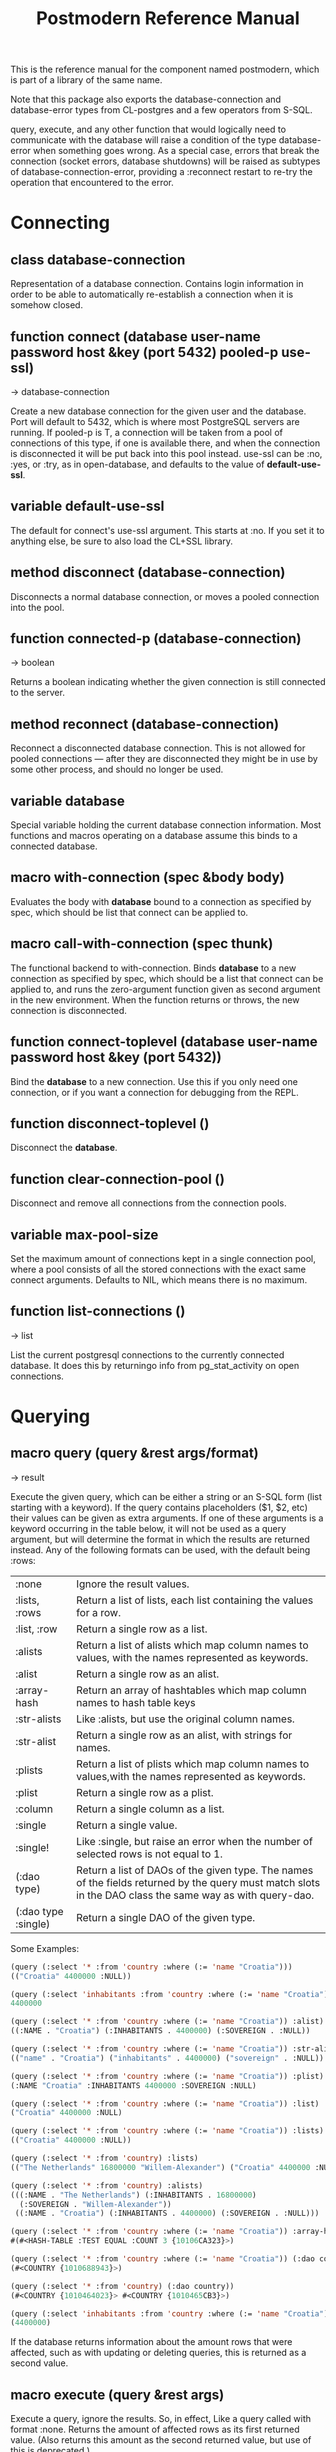 #+TITLE: Postmodern Reference Manual
#+OPTIONS: num:nil
#+HTML_HEAD: <link rel="stylesheet" type="text/css" href="style.css" />
#+HTML_HEAD: <style>pre.src{background:#343131;color:white;} </style>
#+OPTIONS: ^:nil

This is the reference manual for the component named postmodern, which is part
of a library of the same name.

Note that this package also exports the database-connection and database-error
types from CL-postgres and a few operators from S-SQL.

query, execute, and any other function that would logically need to communicate
with the database will raise a condition of the type database-error when
something goes wrong. As a special case, errors that break the connection
(socket errors, database shutdowns) will be raised as subtypes of
database-connection-error, providing a :reconnect restart to re-try the
operation that encountered to the error.

* Connecting
  :PROPERTIES:
  :ID:       75c23b08-3840-4d28-8ced-978d10a629d5
  :CUSTOM_ID: d6471bf2-e471-4607-8979-1b811cabada0
  :END:
** class database-connection
   :PROPERTIES:
   :ID:       821e500c-5206-4f8b-a505-266d18faf8cb
   :CUSTOM_ID: dfc95b36-94d7-42ab-827b-8622f593e7f6
   :END:

Representation of a database connection. Contains login information in order to
be able to automatically re-establish a connection when it is somehow closed.

** function connect (database user-name password host &key (port 5432) pooled-p use-ssl)
   :PROPERTIES:
   :ID:       66e24327-bae9-4378-987c-ccdacc312ddf
   :CUSTOM_ID: d4aa3e04-ab90-4271-b3e7-60a48e4f2e49
   :END:
→ database-connection

Create a new database connection for the given user and the database. Port will
default to 5432, which is where most PostgreSQL servers are running. If
pooled-p is T, a connection will be taken from a pool of connections of this
type, if one is available there, and when the connection is disconnected it will
be put back into this pool instead. use-ssl can be :no, :yes, or :try, as in
open-database, and defaults to the value of *default-use-ssl*.

** variable *default-use-ssl*
   :PROPERTIES:
   :ID:       106f14f7-270e-4e27-a238-34c50b14e44b
   :CUSTOM_ID: e140fab3-b6fe-4e88-b9ca-241bbb64fce4
   :END:

The default for connect's use-ssl argument. This starts at :no. If you set it to
anything else, be sure to also load the CL+SSL library.

** method disconnect (database-connection)
   :PROPERTIES:
   :ID:       4c9746be-27ce-485c-b35e-d739e7def9c4
   :CUSTOM_ID: 9a1a03af-a67e-4419-9066-d79a81885f81
   :END:

Disconnects a normal database connection, or moves a pooled connection into the
pool.

** function connected-p (database-connection)
   :PROPERTIES:
   :ID:       d9f11a8d-3676-42e9-aee9-a544ef67df28
   :CUSTOM_ID: a660d0cc-4795-41df-b183-0ea31f6b6584
   :END:
→ boolean

Returns a boolean indicating whether the given connection is still connected to
the server.

** method reconnect (database-connection)
   :PROPERTIES:
   :ID:       6e117ba4-b3f7-48f3-9616-67e3c3e2b7e4
   :CUSTOM_ID: 426a8f5d-5dc7-4973-a1fc-11b488afcd82
   :END:

Reconnect a disconnected database connection. This is not allowed for pooled
connections ― after they are disconnected they might be in use by some other
process, and should no longer be used.

** variable *database*
   :PROPERTIES:
   :ID:       73c9e729-4db7-4ef3-a095-7b91a9db6238
   :CUSTOM_ID: 9b9cf868-214b-4026-8f80-25b23f445c91
   :END:

Special variable holding the current database connection information. Most
functions and macros operating on a database assume this binds to a connected
database.

** macro with-connection (spec &body body)
   :PROPERTIES:
   :ID:       c5d5b7f9-9555-4a0e-b691-1b10742e482d
   :CUSTOM_ID: 056d4921-c834-4655-a487-83314f22da42
   :END:

Evaluates the body with *database* bound to a connection as specified by spec,
which should be list that connect can be applied to.

** macro call-with-connection (spec thunk)
   :PROPERTIES:
   :ID:       476f90d8-15ac-49fb-ac19-1dc3dfdfcef7
   :CUSTOM_ID: 0e0c03e9-7681-433f-ae75-8f06c9685221
   :END:

The functional backend to with-connection. Binds *database* to a new connection
as specified by spec, which should be a list that connect can be applied to, and
runs the zero-argument function given as second argument in the new environment.
When the function returns or throws, the new connection is disconnected.

** function connect-toplevel (database user-name password host &key (port 5432))
   :PROPERTIES:
   :ID:       ffab8aae-0ed7-4466-a68d-fc90d2e36dbe
   :CUSTOM_ID: a74be5d0-9b86-4c15-b738-76cd92908d25
   :END:

Bind the *database* to a new connection. Use this if you only need one
connection, or if you want a connection for debugging from the REPL.

** function disconnect-toplevel ()
   :PROPERTIES:
   :ID:       f5819286-2754-468d-bfdd-e4ee06b877e3
   :CUSTOM_ID: a63f929c-805d-42d5-8fbe-f1c01e62b50a
   :END:

Disconnect the *database*.

** function clear-connection-pool ()
   :PROPERTIES:
   :ID:       04d09496-6a7b-4794-a204-8667f3b69011
   :CUSTOM_ID: 56c370e4-8f4e-414a-82b6-ae4408fc0b61
   :END:

Disconnect and remove all connections from the connection pools.

** variable *max-pool-size*
   :PROPERTIES:
   :ID:       92ab48e3-bf8f-4327-8d9c-69b6c168f94e
   :CUSTOM_ID: 97aa1ebb-ef91-4254-a6b7-bfcd8128ad96
   :END:

Set the maximum amount of connections kept in a single connection pool, where a
pool consists of all the stored connections with the exact same connect
arguments. Defaults to NIL, which means there is no maximum.

** function list-connections ()
   :PROPERTIES:
   :ID:       1410d2f2-3f68-4e3d-947b-46167ecf1d37
   :CUSTOM_ID: 09583f9a-388a-400a-bb3c-d118242508c8
   :END:
→ list

List the current postgresql connections to the currently connected database. It
does this by returningo info from pg_stat_activity on open connections.
* Querying
  :PROPERTIES:
  :ID:       e5e99216-0a15-4de8-b1d9-21bdcdf378fa
  :CUSTOM_ID: 197e3028-ddf0-4897-b6cf-5cabc643757f
  :END:
** macro query (query &rest args/format)
   :PROPERTIES:
   :ID:       0f8ab85f-b592-4648-8936-d16abce50faa
   :CUSTOM_ID: 5a8c24fb-6d7b-4952-8520-b5e8ea98dd77
   :END:
→ result

Execute the given query, which can be either a string or an S-SQL form
(list starting with a keyword). If the query contains placeholders ($1, $2, etc)
their values can be given as extra arguments. If one of these arguments
is a keyword occurring in the table below, it will not be used as a query
argument, but will determine the format in which the results are returned
instead. Any of the following formats can be used, with the default being :rows:

| :none	             | Ignore the result values.                                                                                                                                |
| :lists, :rows       | 	Return a list of lists, each list containing the values for a row.                                                                                     |
| :list, :row         | 	Return a single row as a list.                                                                                                                         |
| :alists	           | Return a list of alists which map column names to values, with the names represented as keywords.                                                        |
| :alist	            | Return a single row as an alist.                                                                                                                         |
| :array-hash         | Return an array of hashtables which map column names to hash table keys                                                                                  |
| :str-alists         | 	Like :alists, but use the original column names.                                                                                                       |
| :str-alist	        | Return a single row as an alist, with strings for names.                                                                                                 |
| :plists	           | Return a list of plists which map column names to values,with the names represented as keywords.                                                         |
| :plist	            | Return a single row as a plist.                                                                                                                          |
| :column	           | Return a single column as a list.                                                                                                                        |
| :single	           | Return a single value.                                                                                                                                   |
| :single!	          | Like :single, but raise an error when the number of selected rows is not equal to 1.                                                                     |
| (:dao type)	       | Return a list of DAOs of the given type. The names of the fields returned by the query must match slots in the DAO class the same way as with query-dao. |
| (:dao type :single) | 	Return a single DAO of the given type.                                                                                                                 |

Some Examples:
#+BEGIN_SRC lisp
(query (:select '* :from 'country :where (:= 'name "Croatia")))
(("Croatia" 4400000 :NULL))

(query (:select 'inhabitants :from 'country :where (:= 'name "Croatia")) :single)
4400000

(query (:select '* :from 'country :where (:= 'name "Croatia")) :alist)
((:NAME . "Croatia") (:INHABITANTS . 4400000) (:SOVEREIGN . :NULL))

(query (:select '* :from 'country :where (:= 'name "Croatia")) :str-alist)
(("name" . "Croatia") ("inhabitants" . 4400000) ("sovereign" . :NULL))

(query (:select '* :from 'country :where (:= 'name "Croatia")) :plist)
(:NAME "Croatia" :INHABITANTS 4400000 :SOVEREIGN :NULL)

(query (:select '* :from 'country :where (:= 'name "Croatia")) :list)
("Croatia" 4400000 :NULL)

(query (:select '* :from 'country :where (:= 'name "Croatia")) :lists)
(("Croatia" 4400000 :NULL))

(query (:select '* :from 'country) :lists)
(("The Netherlands" 16800000 "Willem-Alexander") ("Croatia" 4400000 :NULL))

(query (:select '* :from 'country) :alists)
(((:NAME . "The Netherlands") (:INHABITANTS . 16800000)
  (:SOVEREIGN . "Willem-Alexander"))
 ((:NAME . "Croatia") (:INHABITANTS . 4400000) (:SOVEREIGN . :NULL)))

(query (:select '* :from 'country :where (:= 'name "Croatia")) :array-hash)
#(#<HASH-TABLE :TEST EQUAL :COUNT 3 {10106CA323}>)

(query (:select '* :from 'country :where (:= 'name "Croatia")) (:dao country))
(#<COUNTRY {1010688943}>)

(query (:select '* :from 'country) (:dao country))
(#<COUNTRY {1010464023}> #<COUNTRY {1010465CB3}>)

(query (:select 'inhabitants :from 'country :where (:= 'name "Croatia")) :column)
(4400000)
#+END_SRC


If the database returns information about the amount rows that were affected,
such as with updating or deleting queries, this is returned as a second value.

** macro execute (query &rest args)
   :PROPERTIES:
   :ID:       b494a547-353c-4de4-8071-e8703a62b919
   :CUSTOM_ID: 71106869-4169-49c8-ba7d-ce6b9fc7d780
   :END:

Execute a query, ignore the results. So, in effect, Like a query called with
format :none. Returns the amount of affected rows as its first returned value.
(Also returns this amount as the second returned value, but use of this is
deprecated.)

** macro doquery (query (&rest names) &body body)
   :PROPERTIES:
   :ID:       db023195-6f0f-446d-9188-0886d895202b
   :CUSTOM_ID: 66aa9f57-ac8a-4457-9891-3453682518e0
   :END:

Execute the given query (a string or a list starting with a keyword), iterating
over the rows in the result. The body will be executed with the values in the
row bound to the symbols given in names. To iterate over a parameterised query,
one can specify a list whose car is the query, and whose cdr contains the
arguments. For example:
#+BEGIN_SRC lisp
(doquery (:select 'name 'score :from 'scores) (n s)
  (incf (gethash n *scores*) s))

(doquery ((:select 'name :from 'scores :where (:> 'score '$1)) 100) (name)
  (print name))
#+END_SRC

** macro prepare (query &optional (format :rows))
   :PROPERTIES:
   :ID:       0daaa786-45e9-4853-934c-e1499b4c87f0
   :CUSTOM_ID: 625b6ade-7b09-49dc-b288-78c550b25d83
   :END:
→ function

Wraps a query into a function that can be used as the interface to a prepared
statement. The given query (either a string or an S-SQL form) may contain
placeholders, which look like $1, $2, etc. The resulting function takes one
argument for every placeholder in the query, executes the prepared query, and
returns the result in the format specified. (Allowed formats are the same as for
query.)

For queries that have to be run very often, especially when they are complex,
it may help performance since the server only has to plan them once. See the [[http://www.postgresql.org/docs/current/static/sql-prepare.html][
PostgreSQL manual]] for details.

In some cases, the server will complain about not being able to deduce the type
of the arguments in a statement. In that case you should add type declarations
(either with the PostgreSQL's CAST SQL-conforming syntax or
historical :: syntax, or with S-SQL's :type construct) to help it out.

Note that it will attempt to automatically reconnect if
database-connection-error, or admin-shutdown. It will reset prepared statements
triggering an invalid-sql-statement-name error. It will overwrite old prepared
statements triggering a duplicate-prepared-statement error.

** macro defprepared (name query &optional (format :rows))
   :PROPERTIES:
   :ID:       d95a6214-b951-4fcd-96ab-a0c40d62ee2b
   :CUSTOM_ID: b2ed5fb5-d5f5-4425-b30e-5c40a2997eee
   :END:
→ function

This is the macro-style variant of prepare. It is like prepare, but gives the
function a name which now becomes a top-level function for the prepared
statement. The name should not a string but may be quoted.

** macro defprepared-with-names (name (&rest args) (query &rest query-args) &optional (format :rows))
   :PROPERTIES:
   :ID:       b29f3cc1-4af4-4619-9817-ecbc06d98d51
   :CUSTOM_ID: 73823e7b-1fc5-40b2-908f-cec99ac1bc9e
   :END:

Like defprepared, but allows to specify names of the function arguments in a
lambda list as well as arguments supplied to the query.
#+BEGIN_SRC lisp
(defprepared-with-names user-messages (user &key (limit 10))
  ("select * from messages
    where user_id = $1
    order by date desc
    limit $2" (user-id user) limit)
  :plists)
#+END_SRC

** macro with-transaction ((&optional name isolation-level) &body body)
   :PROPERTIES:
   :ID:       29d50700-9459-4e40-baaa-efafc7fbe0cf
   :CUSTOM_ID: 453612e6-2835-41b2-8305-01b6b5473138
   :END:

Execute the given body within a database transaction, committing it when the
body exits normally, and aborting otherwise. An optional name and/or
isolation-level can be given to the transaction. The name can be used to
force a commit or abort before the body unwinds. The isolation-level
will set the isolation-level used by the transaction.

You can specify the following isolation levels in postmodern transactions:

- :read-committed-rw (read committed with read and write)
- :read-committed-ro (read committed with read only)
- :repeatable-read-rw (repeatable read with read and write)
- :repeatable-read-ro (repeatable read with read only)
- :serializable (serializable with reand and write)

Sample usage where "george" is just the name given to the transaction (not
quoted or a string) and ... simply indicates other statements would be
expected here:
#+BEGIN_SRC lisp
(with-transaction ()
  (execute (:insert-into 'test-data :set 'value 77))
  ...)

(with-transaction (george)
  (execute (:insert-into 'test-data :set 'value 22))
  ...)

(with-transaction (george :read-committed-rw)
  (execute (:insert-into 'test-data :set 'value 33))
  (query (:select '* :from 'test-data))
  ...)

(with-transaction (:serializable)
  (execute (:insert-into 'test-data :set 'value 44))
  ...)
#+END_SRC

Further discussion of transactions and isolation levels can found at
[[file:isolation-notes.html][isolation-notes.html]] in the doc directory.

** function commit-transaction (transaction)
   :PROPERTIES:
   :ID:       c5f3a2df-ebef-4180-af02-f54921552736
   :CUSTOM_ID: 10b5d3e9-b174-4f02-8c47-6eb3430e60fe
   :END:

Immediately commit an open transaction.

** function abort-transaction (transaction)
   :PROPERTIES:
   :ID:       6c705c87-8bd9-41cd-b63a-7ef67d5691f6
   :CUSTOM_ID: 58a7459f-a1f4-4797-83b5-8b5257ca2cf7
   :END:

Roll back the given transaction.

** macro with-savepoint (name &body body)
   :PROPERTIES:
   :ID:       2b3980a2-969c-4376-92aa-ce9ee5867b6c
   :CUSTOM_ID: 5899097b-a5fb-4b7a-961b-3c65a95f81d4
   :END:

Can only be used within a transaction. Establishes a savepoint with the given
name at the start of body, and binds the same name to a handle for that
savepoint. The body is executed and, at the end of body, the savepoint is
released, unless a condition is thrown, in which case it is rolled back.
Execute the body within a savepoint, releasing savepoint when the body exits
normally, and rolling back otherwise. NAME is both the variable that can be
used to release or rolled back before the body unwinds, and the SQL name of the
savepoint.

** function release-savepoint (savepoint)
   :PROPERTIES:
   :ID:       1d876de8-f717-4a15-a222-18aa4c344583
   :CUSTOM_ID: a6d99838-ed98-4839-ac13-c03ecbfd6f96
   :END:

Immediately release a savepoint, commiting its results.

** function rollback-savepoint (savepoint)
   :PROPERTIES:
   :ID:       a19e709e-b574-4494-bb79-aa788fcc0200
   :CUSTOM_ID: 1f84633f-e567-42c6-bcfc-2167dad89165
   :END:

Immediately roll back a savepoint, aborting the results.

** method commit-hooks (transaction-or-savepoint), setf (commit-hooks transaction-or-savepoint)
   :PROPERTIES:
   :ID:       c297fecf-bcb8-451c-bd91-22892d04c96d
   :CUSTOM_ID: 919494ae-625f-4f63-b271-6cc5d0b16549
   :END:

An accessor for the transaction or savepoint's list of commit hooks, each of
which should be a function with no required arguments. These functions will be
executed when a transaction is committed or a savepoint released.

** function abort-hooks (transaction-or-savepoint), setf (abort-hooks transaction-or-savepoint)
   :PROPERTIES:
   :ID:       7dd2980a-9f3d-4bff-a1f5-0745adecba24
   :CUSTOM_ID: 94700fa6-1f29-4c0f-86ad-487e640933b9
   :END:

An accessor for the transaction or savepoint's list of abort hooks, each of
which should be a function with no required arguments. These functions will be
executed when a transaction is aborted or a savepoint rolled back (whether via a
non-local transfer of control or explicitly by either abort-transaction or
rollback-savepoint).

** variable *isolation-level*
   :PROPERTIES:
   :ID:       01275b50-0fa5-4b2f-968f-c360bc3efde0
   :CUSTOM_ID: 44dac415-f1b2-4f01-bb05-a31c6c977b4c
   :END:

The transaction isolation level currently in use. Defaults to :read-committed-rw

You can specify the following isolation levels in postmodern transactions:

- :read-committed-rw (read committed with read and write)
- :read-committed-ro (read committed with read only)
- :repeatable-read-rw (repeatable read with read and write)
- :repeatable-read-ro (repeatable read with read only)
- :serializable (serializable with reand and write)


** macro with-logical-transaction ((&optional name isolation-level) &body body)
   :PROPERTIES:
   :ID:       355157ce-0f0c-4f9a-9be0-cfd12fd7bea0
   :CUSTOM_ID: 5fdcafe3-5da4-48ee-8bb0-8567c7e00837
   :END:

Executes body within a with-transaction form if no transaction is currently
in progress, otherwise simulates a nested transaction by executing it
within a with-savepoint form. The transaction or savepoint is bound to name
if one is supplied. The isolation-level will set the isolation-level used by the
transaction.

You can specify the following isolation levels in postmodern transactions:

- :read-committed-rw (read committed with read and write)
- :read-committed-ro (read committed with read only)
- :repeatable-read-rw (repeatable read with read and write)
- :repeatable-read-ro (repeatable read with read only)
- :serializable (serializable with reand and write)

For more information see [[file:isolation-notes.html][isolation-notes]]

Sample usage where "george" is just the name given to the transaction (not
quoted or a string) and ... simply indicates other statements would be
expected here:

#+BEGIN_SRC lisp
(with-logical-transaction ()
  (execute (:insert-into 'test-data :set 'value 77))
  ...)

(with-logical-transaction (george)
  (execute (:insert-into 'test-data :set 'value 22))
  ...)

(with-logical-transaction (george :read-committed-rw)
  (execute (:insert-into 'test-data :set 'value 33))
  ...)

(with-logical-transaction (:serializable)
  (execute (:insert-into 'test-data :set 'value 44))
  ...)
#+END_SRC

** function abort-logical-transaction (transaction-or-savepoint)
   :PROPERTIES:
   :ID:       196ef5b0-9c58-4f28-9766-e37334448d3c
   :CUSTOM_ID: 7d237c64-5c3e-44a6-8b7c-6eecc4379b71
   :END:

Roll back the given logical transaction, regardless of whether it is an actual
transaction or a savepoint.

** function commit-logical-transaction (transaction-or-savepoint)
   :PROPERTIES:
   :ID:       33fd01cd-603f-48e0-a2d9-1433d9b7f4db
   :CUSTOM_ID: ae0f0c99-0bda-491e-99a5-3a61e0a86166
   :END:

Commit the given logical transaction, regardless of whether it is an actual
transaction or a savepoint.

** variable *current-logical-transaction*
   :PROPERTIES:
   :ID:       2a5d91c2-f990-4a3c-a775-5e1fd539fee8
   :CUSTOM_ID: bf78478f-92a2-4162-963d-b4e101b23154
   :END:

This is bound to the current transaction-handle or savepoint-handle instance
representing the innermost open logical transaction.

** macro ensure-transaction (&body body)
   :PROPERTIES:
   :ID:       34881db5-1c47-444e-bb55-bb6249d4764c
   :CUSTOM_ID: 6ad767b2-75b7-48ee-a260-6caece5bad62
   :END:

Ensures that body is executed within a transaction, but does not begin a new
transaction if one is already in progress.

** macro ensure-transaction-with-isolation-level (isolation-level &body body)
   :PROPERTIES:
   :ID:       dba390df-3c75-4d4c-b8c9-79af3f763914
   :CUSTOM_ID: 9ca2ed2b-60ea-4e34-b370-a4f54c1f1dcd
   :END:

Executes body within a with-transaction form if and only if no transaction is
already in progress. This adds the ability to specify an isolation level other
than the current default

* Helper functions for Prepared Statements
  :PROPERTIES:
  :ID:       d4846b02-aa2f-4e44-9294-7e5811e61e6c
  :CUSTOM_ID: 6869a7d5-eac4-40c1-8bf6-d14925c7da55
  :END:

** defparameter *allow-overwriting-prepared-statements*
   :PROPERTIES:
   :ID:       ca5ba066-3d35-4bb1-97b1-c22436c1bc6d
   :CUSTOM_ID: 533331a5-6780-41bd-9ae8-2efac3a3c2c2
   :END:

When set to t, ensured-prepared will overwrite prepared statements having the
same name if the query statement itself in the postmodern meta connection is
different than the query statement provided to ensure-prepared.

** function prepared-statement-exists-p (name)
   :PROPERTIES:
   :ID:       a9d22ab2-b849-475c-b325-a91638aed7a0
   :CUSTOM_ID: 7ca58f04-2ad5-4896-b8c2-b13b276b4f5b
   :END:
→ boolean
This returns t if the prepared statement exists in the current postgresql
session, otherwise nil.

** function list-prepared-statements (&optional (names-only nil))
   :PROPERTIES:
   :ID:       0028b494-ebd0-40ca-ac31-a4ae7b598609
   :CUSTOM_ID: 3788ef72-d6a7-4e3b-acad-3f2608914dfb
   :END:
→ list

This is syntactic sugar. It runs a query that lists the prepared statements in
the session in which the function is run. If the names-only parameter is set
to t, it will only return a list of the names of the prepared statements.

** function drop-prepared-statement (statement-name &key (location :both) (database *database*))
   :PROPERTIES:
   :ID:       7ce9f5ff-3750-4359-9850-e9a23b0a279a
   :CUSTOM_ID: 7ec6297f-85a7-419e-a9d4-8f6e2ceb9559
   :END:

The statement name can be a string or quoted symbol.

Prepared statements are stored both in the meta slot in the postmodern
connection and in postgresql session information. In the case of prepared
statements generated with defprepared, there is also a lisp function with
the same name.

If you know the prepared statement name, you can delete the prepared statement
from both locations (the default behavior), just from postmodern by passing
:postmodern to the location key parameter or just from postgresql by passing
:postgresql to the location key parameter.

If you pass the name 'All' as the statement name, it will
delete all prepared statements.

The default behavior is to also remove any lisp function of the same name.
This behavior is controlled by the remove-function key parameter.

** function list-postmodern-prepared-statements (&optional (names-only nil))
   :PROPERTIES:
   :ID:       3350ba3c-2389-44d7-af61-a7b2193794f4
   :CUSTOM_ID: b6049a3a-55a2-44be-9dc0-1af2849e2128
   :END:
→ list

List the prepared statements that postmodern has put in the meta slot in the
connection. It will return a list of alists of form:
  ((:NAME . \"SNY24\")
  (:STATEMENT . \"(SELECT name, salary FROM employee WHERE (city = $1))\")
  (:PREPARE-TIME . #<TIMESTAMP 25-11-2018T15:36:43,385>)
  (:PARAMETER-TYPES . \"{text}\") (:FROM-SQL)

If the names-only parameter is set to t, it will only return a list of
the names of the prepared statements.

** function find-postgresql-prepared-statement (name)
   :PROPERTIES:
   :ID:       72bb535d-6a0c-4f59-a00d-fdcb5d84680b
   :CUSTOM_ID: 06ea4b19-3d57-4f08-b92d-d477bf61c456
   :END:
→ string

Returns the specified named prepared statement (if any) that postgresql has for
this session and placed in the meta slot in the connection.

** function find-postmodern-prepared-statement (name)
   :PROPERTIES:
   :ID:       4eb910d7-0fbe-48a2-9002-8075050c937d
   :CUSTOM_ID: b728be40-afaf-45d3-849c-3b7e27b3b0c1
   :END:
→ string

Returns the specified named prepared statement (if any) that postmodern has put
in the meta slot in the connection. Note that this is the statement itself, not
the name.

** function reset-prepared-statement (condition)
   :PROPERTIES:
   :ID:       96e37531-56dd-4580-9fdc-d0e2bb3fbebc
   :CUSTOM_ID: 967c2e66-3ec9-4e07-9de9-1a06d758ac27
   :END:
→ restart

If you have received an invalid-prepared-statement error but the prepared
statement is still in the meta slot in the postmodern connection, this will try
to regenerate the prepared statement at the database connection level and
restart the connection.

** function get-pid ()
   :PROPERTIES:
   :ID:       92d74162-757f-449d-a52a-5c9daa20c5f0
   :CUSTOM_ID: a172b4cb-826f-4bcf-9c50-70676bb7599a
   :END:
→ integer

Get the process id used by postgresql for this connection.

** function get-pid-from-postmodern ()
   :PROPERTIES:
   :ID:       693e7941-c239-406f-8870-566cbb5c9209
   :CUSTOM_ID: b0afcff9-dfa9-466a-a3a2-06b189eac23a
   :END:
→ integer

Get the process id used by postgresql for this connection, but get it from the
postmodern connection parameters.

** function cancel-backend (pid)
   :PROPERTIES:
   :ID:       09b6f356-9e36-4de6-8c74-58331bfea8de
   :CUSTOM_ID: 10b17274-a4d8-4805-adbe-b7386fe28cfb
   :END:

Polite way of terminating a query at the database (as opposed to calling
close-database). This is slower than (terminate-backend pid) and does not
always work.

** function terminate-backend (pid)
   :PROPERTIES:
   :ID:       d8baac2e-115a-485d-b212-02ae397e5117
   :CUSTOM_ID: 203185f5-030c-48e7-8767-e765ac96f8cb
   :END:

Less polite way of terminating at the database (as opposed to calling
close-database). Faster than (cancel-backend pid) and more reliable.
* Database Management
  :PROPERTIES:
  :CUSTOM_ID: 14e37c88-0e4b-48d6-aa31-5686e6456190
  :END:

** function create-database (database-name &key (encoding "UTF8") (connection-limit -1) owner limit-public-access comment collation template)
   :PROPERTIES:
   :CUSTOM_ID: c3da07c5-73e2-407c-a4cf-155b3ae416b2
   :END:

Creates a basic database. Besides the obvious database-name parameter, you
can also use key parameters to set encoding (defaults to UTF8), owner,
connection-limit (defaults to no limit)). If limit-public-access is set to t,
then only superuser roles or roles with explicit access to this database will
be able to access it. (See [[#f2e31575-047f-4629-9ffc-52b792726fd1][Roles]] below) If collation is set, the assumption
is that template0 needs to be used as the base of the database rather than
template1 which may contain encoding specific or locale specific data.
#+BEGIN_SRC lisp
(create-database 'testdb :limit-public-access t
                         :comment "This database is for testing silly theories")
#+END_SRC
** function drop-database (database)
   :PROPERTIES:
   :CUSTOM_ID: b52e172a-2af0-4c19-a28c-db55b543964a
   :END:

Drop the specified database. The database parameter can be a string or a
symbol. Note: Only the owner of a database (or superuser) can drop a database
and there cannot be any current connections to the database.
[[#c6f7f5b5-8721-41b4-bf00-85811e189037][See Database information below for information specific functions]]
* Database access objects
  :PROPERTIES:
  :ID:       8e7cee8c-f2b9-4569-bf65-e8f3d2f9e31b
  :CUSTOM_ID: da21e1d9-5b86-42dc-a819-3de4ea2597dc
  :END:
Postmodern contains a simple system for defining CLOS classes that represent
rows in the database. This is not intended as a full-fledged object-relational
magic system ― while serious ORM systems have their place, they are notoriously
hard to get right, and are outside of the scope of a humble SQL library like
this.

** metaclass dao-class
   :PROPERTIES:
   :ID:       bbf28a59-551a-4805-b2f6-b2d0bd8feaf3
   :CUSTOM_ID: d1d4b5c3-8c21-478e-8ac1-404e4ffdbec5
   :END:
You can work directly with the database or you can use a simple
database-access-class (aka dao) which would cover all the fields in a row.

Postmodern allows you to have a relatively simple but straight forward matching
of clos classes to a database table. At the heart of Postmodern's DAO system is
the dao-class metaclass. It allows you to define classes for your
database-access objects as regular CLOS classes. Some of the slots in these
classes will refer to columns in the database.

To specify that a slot refers to a column, give it a :col-type option containing
an S-SQL type expression (useful if you want to be able to derive a table
definition from the class definition), or simply a :column option with value T.
Such slots can also take a :col-default option, used to provide a database-side
default value as an S-SQL expression. You can use the :col-name initarg (whose
unevaluated value will be passed to to-sql-name) to specify the slot's column's
name.

DAO class definitions support two extra class options: :table-name to give the
name of the table that the class refers to (defaults to the class name),
and :keys to provide a set of primary keys for the table if they have not been
specified in a single column. If more than one key is provided, this creates a
multi-column primary key and all keys must be specified when using operations
such as update-dao and get-dao. When no primary keys are defined, operations
such as update-dao and get-dao will not work.

IMPORTANT: Class finalization for a dao class instance are wrapped with a thread
lock. However, any time you are using threads and a class that inherits from
other classes, you should ensure that classes are finalized before you start
generating threads that create new instances of that class.

The (or db-null integer) form is used to indicate a column can have NULL values
otherwise the column will be treated as NOT NULL.

Simple example:
#+BEGIN_SRC lisp
(defclass users ()
  ((name :col-type string :initarg :name :accessor name)
   (creditcard :col-type (or db-null integer) :initarg :card :col-default :null)
   (score :col-type bigint :col-default 0 :accessor score))
  (:metaclass dao-class)
  (:keys name))
#+END_SRC
In this case the name of the users will be treated as the primary key and the
database table is assumed to be users. (It might be worth noting that "user" is
a reserved word for Postgresql and using reserved words, while possible using
quotes, is generally not worth the additional trouble they cause.)

The name and score slots cannot be null, but the creditcard slot can be null
and actually defaults to null. The :col-default :null specification ensures that
the default in the database for this field is null, but it does not bound the
slot to a default form. Thus, making an instance of the class without
initializing this slot will leave it in an unbound state.

An example of a class where the keys are set as multiple column keys is here:
#+BEGIN_SRC lisp
(defclass points ()
  ((x :col-type integer :initarg :x
      :reader point-x)
   (y :col-type integer :initarg :y
      :reader point-y)
   (value :col-type integer :initarg :value
          :accessor value))
  (:metaclass dao-class)
  (:keys x y))
#+END_SRC

In this case, retrieving a points record would look like the following where
12 and 34 would be the values you are looking to find in the x column and y
column respectively.:

#+BEGIN_SRC lisp
(get-dao 'points 12 34)
#+END_SRC

Now look at a slightly more complex example.
#+BEGIN_SRC lisp
(defclass country ()
  ((id :col-type integer :col-identity t :accessor id)
   (name :col-type string :col-unique t :check (:<> 'name "")
         :initarg :name :reader country-name)
   (inhabitants :col-type integer :initarg :inhabitants
                :accessor country-inhabitants)
   (sovereign :col-type (or db-null string) :initarg :sovereign
              :accessor country-sovereign)
   (region-id :col-type integer :col-references ((regions id))
              :initarg :region-id :accessor region-id))
  (:documentation "Dao class for a countries record.")
  (:metaclass dao-class)
  (:table-name countries))
#+END_SRC
In this example we have an id column which is specified to be an identity column.
Postgresql will automatically generate a sequence of of integers and this will
be the primary key.

We have a name column which is specified as unique and is not null.

We have a region-id column which references the id column in the regions table.
This is a foreign key constraint and Postgresql will not accept inserting a
country into the database unless there is an existing region table with an id
that matches this number. Postgresql will also not allow deleting a region if
there are countries that reference that region's id. If we wanted Postgresql to
delete countries when regions are deleted, that column would be specified as:
#+BEGIN_SRC lisp
   (region-id :col-type integer :col-references ((regions id) :cascade)
     :initarg :region-id :accessor region-id)
#+END_SRC
Now you can see why the double parens.

We also specified that the table name is not "country" but "countries".
(Some style guides recommend that table names be plural and references to rows
be singular.)

When inheriting from DAO classes, a subclass' set of columns also contains all
the columns of its superclasses. The primary key for such a class is the union
of its own keys and all the keys from its superclasses. Classes inheriting from
DAO classes should probably always use the dao-class metaclass themselves.

When a DAO is created with make-instance, the :fetch-defaults keyword argument
can be passed, which, when T, will cause a query to fetch the default values for
all slots that refers to columns with defaults and were not bound through
initargs. In some cases, such as serial and identity columns, which have an
implicit default, this will not work. You can work around this by creating
your own sequence, e.g. "my_sequence", and defining a (:nextval "my_sequence")
default.

Finally, DAO class slots can have an option :ghost t to specify them as ghost
slots. These are selected when retrieving instances, but not written when
updating or inserting, or even included in the table definition. The only known
use for this to date is for creating the table with (oids=true), and specify a
slot like this:
#+BEGIN_SRC lisp
(oid :col-type integer :ghost t :accessor get-oid)
#+END_SRC

** Out of Sync Dao Objects
   :PROPERTIES:
   :CUSTOM_ID: 9027b960-0a1a-4b64-a621-d1d4ab2906f0
   :END:
What Happens when dao classes are out of sync with the database table?
Let's establish our baseline
#+BEGIN_SRC lisp
(defclass test-data ()
    ((id :col-type serial :initarg :id :accessor test-id)
     (a :col-type (or (varchar 100) db-null) :initarg :a :accessor test-a)
     (b :col-type boolean :col-default nil :initarg :b :accessor test-b)
     (c :col-type integer :col-default 0 :initarg :c :accessor test-c)
     (d :col-type numeric :col-default 0.0 :initarg :d :accessor test-d))
    (:metaclass dao-class)
    (:table-name dao-test)
    (:keys id))

#<DAO-CLASS S-SQL-TESTS::TEST-DATA>

(execute (dao-table-definition 'test-data))
#+END_SRC

Now we define a class that uses the same table, but does not have all the columns.
#+BEGIN_SRC lisp
(defclass test-data-short ()
  ((id :col-type serial :initarg :id :accessor test-id)
   (a :col-type (or (varchar 100) db-null) :initarg :a :accessor test-a))
  (:metaclass dao-class)
  (:table-name dao-test)
  (:keys id))
#+END_SRC

We create an instance of the shortened class and try to save it, then
check the results.
#+BEGIN_SRC lisp
(let ((dao (make-instance 'test-data-short :a "first short")))
       (save-dao dao))

(query (:select '* :from 'dao-test) :alists)
(((:ID . 1) (:A . "first short") (:B) (:C . 0) (:D . 0)))
#+END_SRC

It was a successful save, and we see that the missing columns took their
default values.

Now we define a shortened class, but the a slot is now numeric or null
instead of a string and try to save it and check it.
#+BEGIN_SRC lisp
(defclass test-data-short-wrong-1 ()
  ((id :col-type serial :initarg :id :accessor test-id)
   (a :col-type (or numeric db-null) :initarg :a :accessor test-a))
  (:metaclass dao-class)
  (:table-name dao-test)
  (:keys id))

  (let ((dao (make-instance 'test-data-short-wrong-1 :a 12.75)))
       (save-dao dao))

(query (:select '* :from 'dao-test) :alists)

(((:ID . 1) (:A . "first short") (:B) (:C . 0) (:D . 0))
 ((:ID . 2) (:A . "12.75") (:B) (:C . 0) (:D . 0))
#+END_SRC

Notice that the 12.75 has been converted into a string when it was saved.
Postgresql did this automatically. Anything going into a text or varchar
column will be converted to a string.

Now we will go the other way and define a dao with the right number
of columns, but col d is a string when the database expects a numeric
and check that.
#+BEGIN_SRC lisp
(defclass test-data-d-string ()
    ((id :col-type serial :initarg :id :accessor test-id)
     (a :col-type (or (varchar 100) db-null) :initarg :a :accessor test-a)
     (b :col-type boolean :col-default nil :initarg :b :accessor test-b)
     (c :col-type integer :col-default 0 :initarg :c :accessor test-c)
     (d :col-type text :col-default "" :initarg :d :accessor test-d))
    (:metaclass dao-class)
    (:table-name dao-test)
    (:keys id))

  (let ((dao (make-instance 'test-data-d-string :a "D string" :b nil :c 14
                            :d "Trying string")))
       (save-dao dao))

Database error 22P02: invalid input syntax for type numeric: "Trying string"
QUERY: INSERT INTO dao_test (d, c, b, a) VALUES (E'Trying string', 14, false, E'D string') RETURNING id
   [Condition of type DATA-EXCEPTION]

#+END_SRC
Ok. That threw a data exception. What happens if we try to force a numeric into
an integer column?
#+BEGIN_SRC lisp
(let ((dao (make-instance 'test-data-d-string :a "D string" :b nil :c 14.37
                            :d 18.78)))
       (save-dao dao))

Database error 22P02: invalid input syntax for type integer: "14.37"
   [Condition of type CL-POSTGRES-ERROR:DATA-EXCEPTION]

#+END_SRC
Ok. Postgresql is enforcing the types.
#+BEGIN_SRC lisp
(let ((dao (make-instance 'test-data-d-string :a "D string" :b nil :c 14
                            :d 18.78)))
       (save-dao dao))

(query (:select '* :from 'dao-test) :alists)
(((:ID . 1) (:A . "first short") (:B) (:C . 0) (:D . 0))
 ((:ID . 2) (:A . "12.75") (:B) (:C . 0) (:D . 0))
 ((:ID . 3) (:A . "D string") (:B) (:C . 14) (:D . 939/50)))
#+END_SRC

Notice that postmodern returned a ratio 939/50 for the numeric 18.78.

We have looked at saving daos. Now look at returning a dao from the database
where the dao definition is different than the table definition.
First checking to see if we can get a correct dao back.
#+BEGIN_SRC lisp
(get-dao 'test-data 3)
#<TEST-DATA {100C82AA33}>
#+END_SRC
Ok. That worked as expected.

Second using a shortened dao that is correct in type of columns, but
incorrect n the number of columns compared to the database table.
#+BEGIN_SRC lisp
(get-dao 'test-data-short 3)
No slot named b in class TEST-DATA-SHORT. DAO out of sync with table, or
incorrect query used.
   [Condition of type SIMPLE-ERROR]

Restarts:
 0: [RETRY] Retry SLIME REPL evaluation request.
 1: [*ABORT] Return to SLIME's top level.
 2: [ABORT] abort thread (#<THREAD "new-repl-thread" RUNNING {100C205083}>)

#+END_SRC
Not only did it throw an exception, but I needed to actually use an interrupt
from the repl to get back in operation. And then use (reconnect *database*).
Very Bad result.

THIS ERROR IS CONTROLLABLE BY THE VARIABLE *IGNORE-UNKNOWN-COLUMNS*

Now if we setf the default global variable *ignore-unknown-columns* to t
#+BEGIN_SRC lisp
(setf *ignore-unknown-columns* t)

(get-dao 'test-data-short 3)
#<TEST-DATA-SHORT {10054DFED3}>

(describe (get-dao 'test-data-short 3))
#<TEST-DATA-SHORT {100B249783}>
  [standard-object]

Slots with :INSTANCE allocation:
  ID                             = 3
  A                              = "D string"
#+END_SRC
We now have a dao that has fewer slots than the database table it pulled from.
Just to validate that:
#+BEGIN_SRC lisp
(query (:select '* :from 'dao-test :where (:= 'id 3)))

((3 "D string" NIL 14 939/50))
#+END_SRC
Just to be thorough, let's use a dao that has more slots than the database table.
#+BEGIN_SRC lisp
(defclass test-data-long ()
    ((id :col-type serial :initarg :id :accessor test-id)
     (a :col-type (or (varchar 100) db-null) :initarg :a :accessor test-a)
     (b :col-type boolean :col-default nil :initarg :b :accessor test-b)
     (c :col-type integer :col-default 0 :initarg :c :accessor test-c)
     (d :col-type numeric :col-default 0.0 :initarg :d :accessor test-d)
     (e :col-type text :col-default "sell by date" :initarg :e :accessor test-e))
    (:metaclass dao-class)
    (:table-name dao-test)
    (:keys id))
#+END_SRC
Now if we make an instance of this dao and try to save it in the dao-class table:
#+BEGIN_SRC lisp
(let ((dao (make-instance 'test-data-long :a "first short" :d 37.3)))
       (save-dao dao))

Database error 42703: column "e" does not exist
QUERY: INSERT INTO dao_test (d, a)  VALUES ($1, $2) RETURNING e, c, b, id
   [Condition of type CL-POSTGRES-ERROR:UNDEFINED-COLUMN]
#+END_SRC
Postgresql rejected the attempted insert with an undefined column error.
** method dao-keys (class)
   :PROPERTIES:
   :ID:       959682ab-ee0f-4afe-8cf3-38bb5f6de672
   :CUSTOM_ID: b12ed2b8-fc3f-4d3a-ba2a-3c9484d770dc
   :END:
→ list

Returns list of slot names that are the primary key of DAO class. This is likely
interesting if you have primary keys which are composed of more than one slot.
Pay careful attention to situations where the primary key not only has more than
one column, but they are actually in a different order than they are in the
database table itself. You can check this with the internal
find-primary-key-info function. Obviously the table needs to have been defined.
The class must be quoted.
#+BEGIN_SRC lisp
(pomo:find-primary-key-info 'country1)

(("name" "text") ("id" "integer"))
#+END_SRC

** method dao-keys (dao)
   :PROPERTIES:
   :ID:       4fa1fc88-dfb8-433f-90dc-c88e8908a5a8
   :CUSTOM_ID: 34196ad8-c657-4fd0-a475-e2f0b81ff86c
   :END:
→ list

Returns list of values that are the primary key of dao.

** method dao-exists-p (dao)
   :PROPERTIES:
   :ID:       4a55236e-edfb-4f07-a237-fae3453fc99d
   :CUSTOM_ID: d5835157-a4ba-4bf0-abbd-214b5a90bc80
   :END:
→ boolean

Test whether a row with the same primary key as the given dao exists in the
database. Will also return NIL when any of the key slots in the object are
unbound.

** method make-dao (type &rest args &key &allow-other-keys)
   :PROPERTIES:
   :ID:       a812726c-52ea-4321-9bae-f9646bccc128
   :CUSTOM_ID: 24bce212-b7c3-4526-a869-92c0218f187d
   :END:
→ dao

Combines make-instance with insert-dao. Make the instance of the given class and
insert it into the database, returning the created dao.

** macro define-dao-finalization (((dao-name class) &rest keyword-args) &body body)
   :PROPERTIES:
   :ID:       645a03ec-739a-4ee5-b83d-dcbe43ef009a
   :CUSTOM_ID: f7351c36-cb79-43a2-8a5b-5f8aac8ea2d9
   :END:

Create an :around-method for make-dao. The body is executed in a lexical
environment where dao-name is bound to a freshly created and inserted DAO. The
representation of the DAO in the database is then updated to reflect changes
that body might have introduced. Useful for processing values of slots with the
type serial, which are unknown before insert-dao.

** method get-dao (type &rest keys)
   :PROPERTIES:
   :ID:       6dd7dd12-0f9a-4c47-94ee-43f0886df956
   :CUSTOM_ID: 73e62fab-5bfa-4986-b8c4-992e4d0a134b
   :END:
→ dao

Get the single DAO object from the row that has the given primary key values, or NIL
if no such row exists. Objects created by this function will have
initialize-instance called on them (after loading in the values from the
database) without any arguments ― even :default-initargs are skipped. The same
goes for select-dao and query-dao.
#+BEGIN_SRC lisp
(get-dao 'country "The Netherlands")
#<COUNTRY {1010F0DCF3}>
#+END_SRC

From an sql perspective, the standard call to get-dao translates as:
#+BEGIN_SRC sql
select * from table
#+END_SRC

NOTE: if you have added fields to the database table without updating the class
definition, get-dao and select-dao will throw errors. This may cause your
application to appear to hang unless you have the necessary condition handling
in your code. Usually this will only happen during development, so throwing an
error is not a bad idea. If you want to ignore the errors,
set *ignore-unknown-columns* to t.

** macro select-dao (type &optional (test t) &rest sort)
   :PROPERTIES:
   :ID:       8b3533e5-2399-47e4-8fac-5345ec44c878
   :CUSTOM_ID: cd11fa85-5019-4b94-a24c-d0857d633bd2
   :END:
→ list

Select DAO objects for the rows in the associated table for which the given
test (either an S-SQL expression or a string) holds. When sorting arguments are
given, which can also be S-SQL forms or strings, these are used to sort the
result.

(Note that, if you want to sort, you have to pass the test argument.)
#+BEGIN_SRC lisp
(select-dao 'country)
(#<COUNTRY {101088F6F3}> #<COUNTRY {101088FAA3}>)
2

(select-dao 'country (:> 'inhabitants 50000000))
NIL
0

(select-dao 'country (:> 'inhabitants 5000000))
(#<COUNTRY {10108AD293}>)
1

(select-dao 'country (:> 'inhabitants 5000))
(#<COUNTRY {10108CA773}> #<COUNTRY {10108CAB23}>)
2

(select-dao 'country (:> 'inhabitants 5000) 'name) ;sorted by name
(#<COUNTRY {10108EF423}> #<COUNTRY {10108EF643}>)

(mapcar 'country-name (select-dao 'country (:> 'inhabitants 5000) 'name))
("Croatia" "The Netherlands")

(mapcar 'country-name (select-dao 'country (:> 'inhabitants 5000)))
("The Netherlands" "Croatia")
#+END_SRC
If for some reason, you wanted the list in reverse alphabetical order, then:
#+BEGIN_SRC lisp
(select-dao 'country (:> 'id  0) (:desc 'name))
#+END_SRC
** macro do-select-dao (((type type-var) &optional (test t) &rest sort) &body body)
   :PROPERTIES:
   :ID:       b1a7accd-8c3e-429b-a8c8-35f2283855c4
   :CUSTOM_ID: 6273d302-4199-44a0-aa18-3d8f91affd84
   :END:

Like select-dao, but iterates over the results rather than returning them.
For each matching DAO, body is evaluated with type-var bound to the DAO
instance.

Example:
#+BEGIN_SRC lisp
(do-select-dao (('user user) (:> 'score 10000) 'name)
  (pushnew user high-scorers))
#+END_SRC

** macro query-dao (type query &rest args)
   :PROPERTIES:
   :ID:       134f9dcb-0784-461b-a38c-85c14d850910
   :CUSTOM_ID: 6e5766fb-14dd-4f1e-a68a-fd14d781ac9e
   :END:
→ list

Execute the given query (which can be either a string or an S-SQL expression)
and return the result as DAOs of the given type. If the query contains
placeholders ($1, $2, etc) their values can be given as extra arguments. The
names of the fields returned by the query must either match slots in the DAO
class, or be bound through with-column-writers.

** function do-query-dao (((type type-var) query &rest args) &body body)
   :PROPERTIES:
   :ID:       8f5738c2-a11e-4c1b-91bc-b52f62502fbd
   :CUSTOM_ID: 702edc9e-ef43-4df1-9e99-dac6047bdecc
   :END:
→ list

Like query-dao, but iterates over the results rather than returning them.
For each matching DAO, body is evaluated with type-var bound to the instance.

Example:
#+BEGIN_SRC lisp
(do-query-dao (('user user) (:order-by (:select '* :from 'user :where (:> 'score 10000)) 'name))
  (pushnew user high-scorers))
#+END_SRC

** variable *ignore-unknown-columns*
   :PROPERTIES:
   :ID:       a6627d60-61f4-4a9b-86e7-5c1454a4e487
   :CUSTOM_ID: 4a1219dc-d0bc-4fb7-81c9-cb734cb051cc
   :END:

Normally, when get-dao, select-dao, or query-dao finds a column in the database
that's not in the DAO class, it will raise an error. Setting this variable to a
non-NIL will cause it to simply ignore the unknown column.

** method insert-dao (dao)
   :PROPERTIES:
   :ID:       6e534cce-6d6a-4710-875e-bf53aadb2045
   :CUSTOM_ID: 4a83ef48-a40a-423c-a97c-3d6743ce940c
   :END:
→ dao

Insert the given dao into the database. Column slots of the object which are
unbound implies the database defaults. Hence, if these columns has no defaults
defined in the database, the the insertion of the dao will be failed. (This
feature only works on PostgreSQL 8.2 and up.)

** method update-dao (dao)
   :PROPERTIES:
   :ID:       faf45a30-c384-461f-9367-9e7c40c466a5
   :CUSTOM_ID: 08306ea2-4027-40e8-a9df-8bb2fbc63b3e
   :END:
→ dao

Update the representation of the given dao in the database to the values in the
object. This is not defined for tables that do not have any non-primary-key
columns. Raises an error when no row matching the dao exists.

** function save-dao (dao)
   :PROPERTIES:
   :ID:       a61016ef-bf72-4d7f-804f-c4396098833b
   :CUSTOM_ID: 4697a909-970c-492b-b1d6-7e05895f8882
   :END:
→ boolean

Tries to insert the given dao using insert-dao. If this raises a unique key
violation error, it tries to update it by using update-dao instead. Be aware
that there is a possible race condition here ― if some other process deletes the
row at just the right moment, the update fails as well. Returns a boolean
telling you whether a new row was inserted.

This function is unsafe to use inside of a transaction ― when a row with the
given keys already exists, the transaction will be aborted. Use
save-dao/transaction instead in such a situation.

See also: upsert-dao.

** function save-dao/transaction (dao)
   :PROPERTIES:
   :ID:       0162b077-c274-48b0-9d5d-655de2482012
   :CUSTOM_ID: 62a09a7f-8583-404d-b9f3-28b1eb416b0f
   :END:
→ boolean

The transaction safe version of save-dao. Tries to insert the given dao using
insert-dao. If this raises a unique key violation error, it tries to update it
by using update-dao instead. Be aware that there is a possible race condition
here ― if some other process deletes the row at just the right moment, the
update fails as well. Returns a boolean telling you whether a new row was
inserted.

Acts exactly like save-dao, except that it protects its attempt to insert the
object with a rollback point, so that a failure will not abort the transaction.

See also: upsert-dao.

** method upsert-dao (dao)
   :PROPERTIES:
   :ID:       ab8ea79a-1761-402c-a1bc-3a5c4fd53c24
   :CUSTOM_ID: 8eeaf5dd-a802-4ba0-9983-dc153ffc1dae
   :END:
→ dao

Like save-dao or save-dao/transaction but using a different method that doesn't
involve a database exception. This is safe to use both in and outside a
transaction, though it's advisable to always do it in a transaction to prevent
a race condition. The way it works is:

If the object contains unbound slots, we call insert-dao directly, thus the
behavior is like save-dao.

Otherwise we try to update a record with the same primary key. If the PostgreSQL
returns a non-zero number of rows updated it treated as the record is already
exists in the database, and we stop here.

If the PostgreSQL returns a zero number of rows updated, it treated as the
record does not exist and we call insert-dao.

The race condition might occur at step 3 if there's no transaction: if UPDATE
returns zero number of rows updated and another thread inserts the record at
that moment, the insertion implied by step 3 will fail.

Note, that triggers and rules may affect the number of inserted or updated rows
returned by PostgreSQL, so zero or non-zero number of affected rows may not
actually indicate the existence of record in the database.

This method returns two values: the DAO object and a boolean (T if the object
was inserted, NIL if it was updated).

** method delete-dao (dao)
   :PROPERTIES:
   :ID:       f3371904-cd84-4392-a301-0f910bcf1b90
   :CUSTOM_ID: b135af85-b194-4a5c-9c2d-be87f6827877
   :END:

Delete the given dao from the database.

** function dao-table-name (class)
   :PROPERTIES:
   :ID:       718c03fe-5c70-43c1-a986-bc361d1e2ee6
   :CUSTOM_ID: 436e6c77-8550-4462-a956-3affe6d0970c
   :END:
→ string

Get the name of the table associated with the given DAO class (or symbol naming
such a class).

** function dao-table-definition (class)
   :PROPERTIES:
   :ID:       e796fdb5-a8d9-4399-893a-6783dd925e78
   :CUSTOM_ID: 289d7bc0-b4a3-45e3-991b-14b9cfbdcf68
   :END:
→ string

Given a DAO class, or the name of one, this will produce an SQL query string
with a definition of the table. This is just the bare simple definition, so if
you need any extra indices or or constraints, you'll have to write your own
queries to add them, in which case look to s-sql's create-table function.

** macro with-column-writers ((&rest writers) &body body)
   :PROPERTIES:
   :ID:       52b95f7c-f8f0-4e53-8e60-622746f18e16
   :CUSTOM_ID: d8aa15a1-7dfc-47b3-ae14-70626c33bcc3
   :END:

Provides control over the way get-dao, select-dao, and query-dao read values
from the database. This is not commonly needed, but can be used to reduce the
amount of queries a system makes. writers should be a list of alternating column
names (strings or symbols) and writers, where writers are either symbols
referring to a slot in the objects, or functions taking two arguments ― an
instance and a value ― which can be used to somehow store the value in the new
instance. When any DAO-fetching function is called in the body, and columns
matching the given names are encountered in the result, the writers are used
instead of the default behaviour (try and store the value in the slot that
matches the column name).

An example of using this is to add some non-column slots to a DAO class, and use
query-dao within a with-column-writers form to pull in extra information about
the objects, and immediately store it in the new instances.

* Table definition and creation
  :PROPERTIES:
  :ID:       1c0a254a-4a0e-4012-b519-8fe8cbf9ae02
  :CUSTOM_ID: 26cf8623-bc7a-419b-831c-e83f6621f950
  :END:
It can be useful to have the SQL statements needed to build an application's
tables available from the source code, to do things like automatically deploying
a database. The following macro and functions allow you to group sets of SQL
statements under symbols, with some shortcuts for common elements
in table definitions.

** macro deftable (name &body definition)
   :PROPERTIES:
   :ID:       39e40910-e25a-4db4-bd0a-b4b6d1a75630
   :CUSTOM_ID: 16d26863-ae01-49f3-9350-8ea2d5ca363c
   :END:

Define a table. name can be either a symbol or a (symbol string) list. In the
first case, the table name is derived from the symbol's name by S-SQL's rules.
In the second case, the name is given explicitly. The body of definitions can
contain anything that evaluates to a string, as well as S-SQL expressions. The
variables *table-name* and *table-symbol* are bound to the relevant values in
the body. Note that the evaluation of the definition is ordered, so you'll
generally want to create your table first and then define indices on it.

** variable *table-name*
   :PROPERTIES:
   :ID:       3e565b16-153c-4281-8f17-3653e7a9dc5d
   :CUSTOM_ID: d7e145ff-9666-43eb-813d-78a87116532e
   :END:

Used inside deftable to find the name of the table being defined.

** variable *table-symbol*
   :PROPERTIES:
   :ID:       551359a0-8d5b-4d4f-932d-df8759105ee1
   :CUSTOM_ID: 00432de6-10f6-4e52-85d9-6c622e6c37ec
   :END:

Used inside deftable to find the symbol naming the table being defined.

** function !dao-def ()
   :PROPERTIES:
   :ID:       eb1680a7-2a82-4e6a-b31b-aeea22bf7362
   :CUSTOM_ID: 01902b36-20f9-4644-9347-fa6cbead2334
   :END:

Should only be used inside a deftable form. Define this table using the
corresponding DAO class' slots. Adds the result of calling dao-table-definition
on *table-symbol* to the definition.

** function !index (&rest columns), !unique-index (&rest columns)
   :PROPERTIES:
   :ID:       5ceae010-3712-400a-9c8c-0616b8406390
   :CUSTOM_ID: b0e0a7d4-1c23-4ba2-88a4-dac55a3584c8
   :END:

Used inside a deftable form. Define an index on the table being defined. The
columns can be given as symbols or strings.

** function !foreign (target fields &rest target-fields/on-delete/on-update/deferrable/initially-deferred)
   :PROPERTIES:
   :ID:       1378528c-3e7a-452b-8775-b3d84d897ebd
   :CUSTOM_ID: eba9236f-a947-4194-8337-4d0f828f5542
   :END:

Used insde a deftable form. Add a foreign key to the table being defined.
target-table is the referenced table. columns is a list of column names or
single name in this table, and, if the columns have different names in the
referenced table, target-columns must be another list of column names or single
column name of the target-table, or :primary-key to denote the column(s) of the
target-table's primary key as referenced column(s).

The on-delete and on-update arguments can be used to specify ON DELETE and ON
UPDATE actions, as per the keywords allowed in create-table. In addition, the
deferrable and initially-deferred arguments can be used to indicate whether
constraint checking can be deferred until the current transaction completed, and
whether this should be done by default. Note that none of these are
really &key arguments, but rather are picked out of a &rest arg at runtime, so
that they can be specified even when target-columns is not given.

** function !unique (target-fields &key deferrable initially-deferred)
   :PROPERTIES:
   :ID:       c4631db6-9994-40df-97b7-150df71bb121
   :CUSTOM_ID: 5ccbe683-8a43-4373-9371-529a3007bd40
   :END:

Constrains one or more columns to only contain unique (combinations of) values,
with deferrable and initially-deferred defined as in !foreign

** function create-table (symbol)
   :PROPERTIES:
   :ID:       333d4860-6cfe-4009-80f8-a480174d64e1
   :CUSTOM_ID: e1834b87-e348-44ab-9361-0ad1021d1163
   :END:

Takes the name of a dao-class and creates the table identified by symbol by
executing all forms in its definition as found in the *tables* list.

** function create-all-tables ()
   :PROPERTIES:
   :ID:       7477cdc4-59bf-47fb-9b60-25ee9c38eb66
   :CUSTOM_ID: eba2d105-d5c7-49c0-bfed-828e4ff53b09
   :END:

Creates all defined tables.

** function create-package-tables (package)
   :PROPERTIES:
   :ID:       8e36190a-a3a4-4e66-8df4-0a6b6b74f617
   :CUSTOM_ID: a49e80c8-3204-4803-b263-a0cac063ea12
   :END:

Creates all tables identified by symbols interned in the given package.

** variables *table-name*, *table-symbol*
   :PROPERTIES:
   :ID:       25924943-75d9-4612-b2a3-dc94f292c2a5
   :CUSTOM_ID: a932fe23-c677-4bb7-8df8-6dd2adf2beff
   :END:

Used inside deftable to find the name of the table being defined.

Used inside deftable to find the symbol naming the table being defined.

** function drop-table (table-name &key if-exists cascade)
   :PROPERTIES:
   :ID:       0427ecce-416e-4266-a5c7-90e58e22e0b7
   :CUSTOM_ID: f6879b3f-12dc-44a4-b92e-03dbedd0b1cd
   :END:

If a table exists, drop a table. Available additional key parameters
are :if-exists and :cascade.

** Introduction to Multi-table dao class objects
  :PROPERTIES:
  :ID:       e76fc507-bfa6-481b-b429-128ed0ede9e3
  :CUSTOM_ID: 9b329d91-58c8-4153-950f-4e58b71455dc
  :END:

Postmodern's dao-class objects are not required to be tied down to a specific
table. They can be used simply as classes to hold data for whatever purpose your
application may use.

For this introduction, we will use two sets of tables: (1) country-d and
region-d and (2) country-n and region-n. In each case the country table will
have a foreign key tied to a region.

A foreign key is a "constraint" referencing a primary key in another table. The
table containing the foreign key is the referencing or child table and the table
referenced by the foreign key is the referenced or parent table. The foreign key
enforces a requirement that the child table column refering to another table
must refer to a row that exists in the other table. In other words, you cannot
create a row in table country-d that references a region-d name "Transylvania"
if the region-d name "Transylvania" does not yet exist in the region-d table. At
the same time, you could not later delete the region-d row with "Transylvania"
if the country-d row referencing it still exists.

Do you remember the slightly more complicated version of country from earlier on
the page?
#+BEGIN_SRC lisp
(defclass country ()
  ((id :col-type integer :col-identity t :accessor id)
   (name :col-type string :col-unique t :check (:<> 'name "")
         :initarg :name :reader country-name)
   (inhabitants :col-type integer :initarg :inhabitants
                :accessor country-inhabitants)
   (sovereign :col-type (or db-null string) :initarg :sovereign
              :accessor country-sovereign)
   (region-id :col-type integer :col-references ((regions id))
              :initarg :region-id :accessor region-id))
  (:documentation "Dao class for a countries record.")
  (:metaclass dao-class)
  (:table-name countries))
#+END_SRC
That one specified a foreign key reference in the region-id column, so we
cannot insert the data from a country dao unless there is already a region
table with an id column equal to the region-id in the country dao.

Lets look at two slightly different ways of handling countries and regions.

In our first set of tables, country-d will have a region column that references
the name column in a region-d table (so the name column in region-d must be the
primary key for region-d).

This looks relatively straight forward and it is in this simple case. Things
start getting more complicated if you start having to reference a table where
there are many items with the same name. An example would be tracking library
books. There may be multiple copies of a book title, but you need to know which
book was checked out to which library patron. In these types of situations, the
primary key cannot be the name of the region, it needs to reference some
particular id.

In our second set of tables, country-n will have a region-id column that
references an id column in a region-d table (so the id column in region-d must
be the primary key for region-d).

*** Simple Version
   :PROPERTIES:
   :ID:       2758d7e8-ae00-4d01-8c8b-c7ff3a827047
   :CUSTOM_ID: da13ef47-1c9c-4d8e-be07-26a2ffa25fdc
   :END:
Lets start by declaring our classes and we will use the deftable make to create
a definition for our tables that gets stored in the *tables* special variable.
We can then use the (create-table 'class-name) function to create the table in
the database.

Just to be slightly different, we are going to declare the classes without the
:col-reference and :col-unique modifiers and put those into the (deftable) macro
call. We will set the id as a serial in the -d version because we want to use
name as the primary key and seting id as an identity would cause it to be the
primary key.
#+BEGIN_SRC lisp
(defclass region-d ()
  ((id :col-type serial :initarg :id :reader region-id)
   (name :col-type string :initarg :name :accessor region-name))
  (:metaclass pomo:dao-class)
  (:keys name))

(deftable region-d
  (!dao-def)
  (!unique 'name))

(create-table 'region-d)

(defclass country-d ()
  ((id :col-type serial :initarg :id :reader country-id)
   (name :col-type string :initarg :name
         :reader country-name)
   (region-name :col-type string :initarg :region-name :accessor region-name))
   (:metaclass pomo:dao-class)
   (:keys name))

(deftable country-d
  (!dao-def)
  (!unique 'name)
  (!foreign 'region-d 'region-name 'name))

(create-table 'country-d)
#+END_SRC
The new function !foreign insde the deftable adds a foreign key which requires
that a region with that id already exist before you can insert a country.
By the way, because of the foreign key constraint, postgresql will require that
the region-d table be created before the country-d table.

Look at *tables* for a moment:
#+BEGIN_SRC lisp
*tables*
((REGION-D . #<FUNCTION (LAMBDA ()) {534D126B}>)
 (COUNTRY-D . #<FUNCTION (LAMBDA ()) {52A1484B}>))
#+END_SRC
The region-d lambda looks like this:
#+BEGIN_SRC lisp
(LAMBDA ()
    (LET ((*TABLE-NAME* "region_d") (*TABLE-SYMBOL* 'REGION-D))
      (DOLIST (STAT (LIST (!DAO-DEF) (!UNIQUE 'NAME))) (EXECUTE STAT))))
#+END_SRC
The country-d lambda looks like this:
#+BEGIN_SRC lisp
(LAMBDA ()
    (LET ((*TABLE-NAME* "country_d") (*TABLE-SYMBOL* 'COUNTRY-D))
      (DOLIST
          (STAT
           (LIST (!DAO-DEF) (!UNIQUE 'NAME)
                 (!FOREIGN 'REGION-D 'REGION-NAME 'NAME)))
        (EXECUTE STAT))))
#+END_SRC
*** Less Simple Version
   :PROPERTIES:
   :ID:       933f58e1-a4da-4e7f-a227-0fac621e14b0
   :CUSTOM_ID: d8cb7f38-7ef3-4ec2-85a2-b4df7b2c4997
   :END:
In the -n version, we are going to use the id columns as the primary key.
We will not need to tell deftable t
#+BEGIN_SRC lisp
(defclass region-n ()
  ((id :col-type integer :col-identity t :initarg :id :reader region-id)
   (name :col-type string :initarg :name :accessor region-name))
  (:metaclass pomo:dao-class))

(deftable region-n
  (!dao-def)
  (!unique 'name))

(create-table 'region-n)

(defclass country-n ()
  ((id :col-type integer :col-identity t :initarg :id :reader country-id)
   (name :col-type string :initarg :name
         :reader country-name)
   (region-id :col-type integer :initarg :region-id :accessor region-id))
   (:metaclass dao-class))

(deftable country-n
  (!dao-def)
  (!unique 'name)
  (!foreign 'region-n 'region-id 'id))

(create-table 'country-n)
#+END_SRC
How do you find the region-id? While we set the primary key as name for both
country and region in the simple version, it will be a little more work in the
less simple version. Lets start by inserting a couple of regions and we will
stick with the dao method for the moment:
#+BEGIN_SRC lisp
(insert-dao (make-instance 'region-d :name "Western Europe"))
(insert-dao (make-instance 'region-n :name "Western Europe"))
(insert-dao (make-instance 'region-d :name "Southern Europe"))
(insert-dao (make-instance 'region-n :name "Southern Europe"))
#+END_SRC

Now we can add a few countries to country-d:
#+BEGIN_SRC lisp
(insert-dao (make-instance 'country-d :name "The Netherlands"
                                      :region-name "Western Europe"))

(insert-dao (make-instance 'country-d :name "Croatia"
                                      :region-name "Southern Europe"))
#+END_SRC
Now we can add a few countries to country-n, remembering that for this version,
name is not the primary key so how to get the region dao with the name "Western Europe"? For region-d
it is easy because the name is the primary key. So
#+BEGIN_SRC lisp
(get-dao 'region-d "Western Europe")
#<REGION-D {100A322D43}>
#+END_SRC
For region-n it is a little more complicated because the primary key is the id
column, not the name column. So there are a couple of ways to do it. First is
select-dao which will return a list of daos meeting a test criteria, in a sorted
order if that third parameter is also provided. Eg.
#+BEGIN_SRC lisp
(select-dao 'region-n (:= 'id 1))
(#<REGION-N {100AAC6E13}>)

(select-dao 'region-n (:= 'name "Western Europe"))
(#<REGION-N {100A813CF3}>)

(select-dao 'region-n t 'name)
(#<REGION-N {100AC90FA3}> #<REGION-N {100AC911B3}>)
#+END_SRC

Another method with is query-dao, which takes a row and inserts it into a dao.
That gets us a list of daos meeting the select criteria.
#+BEGIN_SRC lisp
(query-dao 'region-n "select * from region_n where name = 'Western Europe'")
(#<REGION {1009E75E63}>)
#+END_SRC
or, using s-sql expression
#+BEGIN_SRC lisp
(query-dao 'region-n (:select '*
                      :from 'region-n
                      :where (:= 'name "Western Europe")))
(#<REGION-D {100A50DA13}>)
#+END_SRC

Here are two different ways of generating the region-id so we can insert a new dao
into country-n:
#+BEGIN_SRC lisp
(insert-dao
  (make-instance 'country-n
                 :name "The Netherlands"
                 :region-id (region-id
                              (first (select-dao 'region-n
                                                 (:= 'name "Western Europe"))))))
#<COUNTRY-N {1002AD79B3}>

(insert-dao
  (make-instance 'country-n
                 :name "Croatia"
                 :region-id (query (:select 'id
                                    :from 'region-n
                                    :where (:= 'name "Southern Europe"))
                             :single)))
#<COUNTRY-N {1002ADE2B3}>
#+END_SRC
But the returned row need not be the result from a single table. Suppose we
create a third table that has population by year and inserted a couple of rows.
This time we will do it with s-sql.
#+BEGIN_SRC lisp
(query (:create-table 'country-population ((id :type bigserial)
                                          (country-id :type integer)
                                          (year :type integer)
                                          (population :type integer))))

(let ((country-id (query (:select 'id
                          :from 'country-d
                          :where (:= 'name "The Netherlands"))
                         :single)))
  (query (:insert-rows-into 'country-population
          :columns 'country-id 'year 'population
          :values `((,country-id 2014 16830000)
                    (,country-id 2015 16900000)
                    (,country-id 2016 16980000)
                    (,country-id 2017 17080000)))))

(let ((country-id (query (:select 'id
                          :from 'country-d
                          :where (:= 'name "Croatia"))
                         :single)))
  (query (:insert-rows-into 'country-population
          :columns 'country-id 'year 'population
          :values `((,country-id 2014 4255518)
                    (,country-id 2015 4232873)
                    (,country-id 2016 4208611)
                    (,country-id 2017 4182846)))))
#+END_SRC
Now we create a class that pulls from all three tables (country, region and
country-population).
#+BEGIN_SRC lisp
(defclass country-with-population ()
  ((country-name :col-type string :initarg :country-name
           :reader country-name)
     (region-name :col-type string :initarg :region-name :accessor region-name)
     (year :col-type integer :initarg :year :reader year)
     (population :col-type integer :initarg :population :reader population))
     (:metaclass dao-class)
     (:keys country-name))
#+END_SRC
Can we use query-dao to get a list of country-with-population daos with the most
recent population data? The answer is yes. That would give us a class that maybe
our application can use without having to worry about constantly going back to
the database to look for the region's name or whatever.

Of course you still need to get the data into the class instances. You could
write the following one time as a function to generate your list of countries
with the most recent population data. Note that you need to rename the columns
to the appropriate initarg name (e.g. 'country-n.name is selected as
'country-name). You do not need to worry about the order of the selected rows.
So long as the selections are renamed properly, the slots will be populated
properly.

In the data that we have in the system, we happen to know that the years
available are the same for every country. In that case, we just want the
information for the maximum year. One way to do that would be:
#+BEGIN_SRC lisp
(query-dao 'country-with-population
                 (:select (:as 'country-n.name 'country-name)
                          'year
                          (:as 'region-n.name 'region-name)
                          'population
                      :from 'country-n
                      :inner-join 'region-n
                      :on (:= 'country-n.region-id 'region-n.id)
                      :inner-join 'country-population
                      :on (:= 'country-n.id 'country-population.country-id)
                      :where (:= 'year (:select (:max 'year)
                                        :from 'country-population))))
#+END_SRC
But what happens if the data is not the same for both countries? Lets drop the
2017 population data row for Croatia and make sure it still returns the most
current year that we have for both countries.
#+BEGIN_SRC lisp
(query (:delete-from 'country-population
        :where (:and (:= 'country-id 2)
                     (:= 'year 2017))))
#+END_SRC
If we run the same query from above, we only get an instance for The Netherlands
because that was the only data available for the maximum year (2017). We need to
approach the data slightly differently.Because this is postmodern and we only
care about the Postgresql database, we can use its DISTINCT ON extension to the
SQL standard.

See https://www.postgresql.org/docs/current/sql-select.html#SQL-DISTINCT
for more documentation.

The following query will pull the most recent year for both countries. How did
that happen? We limited the select clause to distinct country names so we would
only pull one of each country, then ordered the result by country-name, but most
importantly by year descending.
#+BEGIN_SRC lisp
(query-dao 'country-with-population
                 (:order-by (:select  (:as 'country-n.name 'country-name)
                                      'year
                                      (:as 'region-n.name 'region-name)
                                      'population
                             :distinct-on 'country-n.name
                             :from 'country-n
                             :inner-join 'region-n
                             :on (:= 'country-n.region-id 'region-n.id)
                             :inner-join 'country-population
                             :on (:= 'country-n.id
                                     'country-population.country-id))
                     'country-name
                     (:desc 'year)))
(#<COUNTRY-WITH-POPULATION {1009AFAEC3}>
 #<COUNTRY-WITH-POPULATION {1009AFC963}>)
#+END_SRC
At this point you could write a function that gets a country-with-population dao
pulling the most recent population year from the database:
#+BEGIN_SRC lisp
(defun get-country-with-most-recent-population (country)
  (car (query-dao 'country-with-population
                  (:order-by (:select  (:as 'country-n.name 'country-name)
                                       'year
                                       (:as 'region-n.name 'region-name)
                                       'population
                                       :distinct-on 'country-n.name
                                       :from 'country-n
                                       :inner-join 'region-n
                                       :on (:= 'country-n.region-id
                                               'region-n.id)
                                       :inner-join 'country-population
                                       :on (:= 'country-n.id
                                               'country-population.country-id)
                                       :where (:= 'country-n.name '$1))
                             'country-name
                             (:desc 'year))
                  country)))
#+END_SRC
Obviously it is not get-dao, which is simpler but just pulls everything in a
single row from a table and this pulls just the data you want from three
different tables and it is bespoken for that class. Because get-dao is a generic
function, with the normal method being applied when passing a symbol, you could
write a new method for get-dao that would apply if you passed it an actual
country-with-population class instance.

If you want to display fields in a record which matches a dao class that you
have set up, you can call get-dao with the name of table and the primary key.
In this example, the table is "countries and the primary key happens to be the
field "id" with a value of 1.

For example, assume we pull a dao object out of our country-n table for
Croatia:
#+BEGIN_SRC lisp
(describe (get-dao 'country-n 2))
#<COUNTRY-N {1005BF7273}>
  [standard-object]

Slots with :INSTANCE allocation:
  ID                             = 2
  NAME                           = "Croatia"
  REGION-ID                      = 2
#+END_SRC
Notice that the region-id field has an integer value. This works. But assume it
has a slot of region-id, which refers to an id in the table "regions" and you
want the name of the region displayed rather than the region-id. There is a hack
using with-column-writers which essentially writes the name into the link slot.
Now, we write a function that uses the with-column-writers macro and pull in the
actual region name from the regions table.
#+BEGIN_SRC lisp
(defun get-country2 (country-name )
  (first (with-column-writers
         ('region-n 'region-id)
         (query-dao 'country-n
                    (:select 'country-n.* (:as 'region-n.name 'region-n)
                             :from 'country-n
                             :left-join 'region-n
                             :on (:= 'country-n.region-id 'region-n.id)
                             :where (:= 'country-n.name country-name))))))

(describe (get-country2 "Croatia"))
#<COUNTRIES {1003AD23D1}>
  [standard-object]
(describe (get-country2 "Croatia"))
#<COUNTRY-N {100593DF03}>
  [standard-object]

Slots with :INSTANCE allocation:
  ID                             = 2
  NAME                           = "Croatia"
  REGION-ID                      = "Southern Europe"


(region-id (get-country2 "Croatia"))
"Southern Europe"
#+END_SRC

Normally calling the accessor region-id would return an integer, but now it is
returning the name of the region. if you are using the dao as a simple way to
get the relevant data out of the database and you are just going to display
this value, this saves you from having to make additional database calls.
Otherwise, you would have to make an additional call to get the information
from all the foreign tables.

* Roles
  :PROPERTIES:
  :CUSTOM_ID: f2e31575-047f-4629-9ffc-52b792726fd1
  :END:
Every connection is specific to a particular database. However, creating roles
or users is global to the entire cluster (the running postgresql server). You
can create policies for any individual database, schema or table, but you need
to ensure that those policies also apply to any subsequently created database,
schema or table. Note that each user is automatically a member of the public
group, so you need to change those policies for public as well.

Per the Postgresql Documentation, CREATE ROLE adds a new role to a PostgreSQL
database cluster. A role is an entity that can own database objects and have
database privileges; a role can be considered a “user”, a “group”, or both
depending on how it is used.
https://www.postgresql.org/docs/current/sql-createrole.html. The only real
difference between "create role" and "create user" is that create user
defaults to having a login attribute and create role defaults to not having
a login attribute.

Often applications will have their own concept of users and the application
will itself have one or more types of roles to which the application user is
assigned. So, for example, the application may have two roles - reader and
editor with which it interacts with postgresql and then there are many
application users registered with the application and probably listed in some
type of user table in postgresql that the application manages. When users 1,2
or 3 log in to the application, the application might connect to the postgresql
cluster using a role that only has read (select) permissions. When users 4 or 5
log in to the application, the applicatin might connect to the postgresql cluster
using a role that has read, insert, update and delete permission. Postmodern
provides a simplified create-role system allowing easy creation of roles that
have readonly, editor or superuser type permissions. Further, those
permissions can be limited to individual databases, schemas or tables.

We suggest that you separate application users from roles. Make it easy to
drop application users. Dropping roles requires going through every database,
reassigning ownership of any objects that role might own or have privileges
on, then dropping ownership of objects, then dropping the role itself.

** function role-exists-p (role-name)
   :PROPERTIES:
   :CUSTOM_ID: 694123c8-957f-4b11-a344-094525d35e7f
   :END:
→ boolean

Does the named role exist in this database cluster? Returns t or nil.
** function create-role
   :PROPERTIES:
   :CUSTOM_ID: 07a9f936-c1b7-4a7d-b5a5-57cd6a24870a
   :END:
(name password &key (base-role :readonly) (schema :public)
                                    (tables :all) (databases :current)
                                    (allow-whitespace nil)
                                    (allow-utf8 nil)
                                    (allow-disallowed-names nil) (comment nil))

Keyword parameters: Base-role. Base-role should be one of :readonly, :editor,
:admin, :standard or :superuser. A readonly user can only select existing data in the
specified tables or databases. An editor has the ability to insert, update,
delete or select data. An admin has all privileges on a database, but cannot
create new databases, roles, or replicate the system. A standard user has no
particular privileges other than connecting to databases.

 :schema defaults to :public but can be a list of schemas. User will not have
access to any schemas not in the list.

 :tables defaults to :all but can be a list of tables. User will not have access
to any tables not in the list.

 :databases defaults to :current but can be a list of databases. User will not
have access to any databases not in the list.

 :allow-whitespace - Whitespace in either the name or password is not allowed by
default.

 :allow-utf8 defaults to nil. If t, the name and password will be normalized. If
nil, the name and password are limited to printable ascii characters. For fun
reading on utf8 user names see
https://labs.spotify.com/2013/06/18/creative-usernames. Also interesting reading
is https://github.com/flurdy/bad_usernames and https://github.com/dsignr/disallowed-usernames/blob/master/disallowed%20usernames.csv,
and https://www.b-list.org/weblog/2018/feb/11/usernames/

 :allow-disallowed-names defaults to nil. If nil, the user name will be checked
against *disallowed-role-names*.

 As an aside, if allowing utf8 in names, you might want to think about whether
you should second copy of the username in the original casing and normalized as
NFC for display purposes as opposed to normalizing to NFKC. It might be viewed
as culturally insensitive to change the display of the name.
** function drop-role (role-name &optional (new-owner "postgres") (database :all))
   :PROPERTIES:
   :CUSTOM_ID: e527824a-811e-41fa-ae49-2dd24f436ed3
   :END:
→ boolean

The role-name and optional new-owner name should be strings. If they are
symbols, they will be converted to string and hyphens will be converted to
underscores.

Before dropping the role, you must drop all the objects it owns (or reassign
their ownership) and revoke any privileges the role has been granted on other
objects. If database is :all, drop-role will loop through all databases in
the cluster ensuring that the role has no privileges or owned objects in
every database. Otherwise drop-role will drop objects owned by a role in the
current database.

We will reassign ownership of the objects to the postgres role
unless otherwise specified in the optional second parameter. Returns t if
successful. Will not drop the postgres role.
** function alter-role-search-path (role search-path)
   :PROPERTIES:
   :CUSTOM_ID: 20f2425f-6a17-46b0-a8b7-22843a7f11e1
   :END:

Changes the priority of where a role looks for tables (which schema first,
second, etc. Role should be a string or symbol. Search-path could be a list of schema
names either as strings or symbols.
** function change-password (role password &optional expiration-date)
   :PROPERTIES:
   :CUSTOM_ID: 08c10e1f-96a3-4f3b-8b9c-f4a0251d43cd
   :END:

Alters a role's password. If the optional expiration-date parameter is provided,
the password will expire at the stated date. A sample expiration date would be
'December 31, 2020'. If the expiration date is 'infinity', it will never expire.
The password will be encrypted in the system catalogs. This is
automatic with postgresql versions 10 and above.

** function grant-role-permissions (role-type name &key (schema :public) (tables :all) (databases :all))
   :PROPERTIES:
   :CUSTOM_ID: 41e66f79-aa57-4f00-b218-5f1a85c7d970
   :END:

Grant-role-permissions assumes that a role has already been created, but
permissions need to be granted or revoked on a particular database.

   A  :superuser can create databases, roles, replication, etc. Returns nil.
   A  :standard user has no particular privileges or restrictions. Returns nil.
   An :admin user can edit existing data, insert new data and create new tables
in the specified databases/schemas/tables.
   An :editor user can update fields or insert new records but cannot create new
tables in the specified tables or databases.
   A  :readonly role can only read existing data in the specified schemas,
tables or databases. Schema, tables or databases can be :all or a list of
schemas, tables or databases to be granted permission.

  Granting :all provides access to all future items of that type as well.

  Note that the schema and table rights and revocations granted are limited to
the connected database at the time of execution of this function.
** function grant-readonly-permissions (schema-name role-name &optional (table-name nil))
   :PROPERTIES:
   :CUSTOM_ID: ac447228-8f95-4a30-840d-10a1a9a418f4
   :END:

Grants select privileges to a role for the named schema. If the optional
table-name parameter is provided, the privileges are only granted with respect
to that table. Note that we are giving some function execute permissions if
table-name is nil, but if the table-name is specified, those are not provided.
Your mileage may vary on how many privileges you want to provide to a
read-only role with access to only a limited number of tables.
** function grant-editor-permissions (schema-name role-name &optional (table-name nil))
   :PROPERTIES:
   :CUSTOM_ID: 1a271dc1-5e76-4b90-84d5-423a24059e8b
   :END:

Grants select, insert, update and delete privileges to a role for the named
schema. If the optional table-name parameter is provided, the privileges are only
granted with respect to that table. Note that we are giving some function execute
permissions if table-name is nil, but if the table-name is specified, those are
not provided. Your mileage may vary on how many privileges you want to provide
to a editor role with access to only a limited number of tables.
** function grant-admin-permissions (schema-name role-name &optional (table-name nil))
   :PROPERTIES:
   :CUSTOM_ID: 4ac88ea3-bf89-462b-a9dd-cfa115234fb3
   :END:

Grants all privileges to a role for the named schema. If the optional table-name
parameter is provided, the privileges are only granted with respect to that table.
** function revoke-all-on-table (table-name role-name)
   :PROPERTIES:
   :CUSTOM_ID: 6e7e67b0-0fb1-461e-a842-a6e6c59f4c2f
   :END:

Takes a table-name which could be a string, symbol or list of strings or
symbols of tables names, a role name and revokes all privileges that
role-name may have with that/those tables. This is limited to the currently
connected database and can only revoke the privileges granted by the caller
of the function.
** function list-role-accessible-databases (role-name)
   :PROPERTIES:
   :CUSTOM_ID: 77975516-0416-428c-a9c8-6655b5aebedd
   :END:
→ list

Returns a list of the databases to which the specified role can connect.
** function list-roles (&optional (lt nil))
   :PROPERTIES:
   :ID:       e6d13898-e158-4001-b54c-cc7e58342023
   :CUSTOM_ID: a5bdaaca-11e5-438d-83a8-495cef9b85fa
   :END:
→ list

Returns a list of alists of rolenames, role attributes and membership in roles.
See https://www.postgresql.org/docs/current/role-membership.html for an
explanation. Optionally passing :alists or :plists can be used to set the return
list types to :alists or :plists. This is the same as the psql function \du.

** function list-role-permissions (&optional role)
   :PROPERTIES:
   :CUSTOM_ID: fd161f71-a334-4959-8b42-dda5271ef6d5
   :END:
→ list

This returns a list of sublists of the permissions granted  within the
currently connected database. If an optional role is provided, the result is
limited to that role. The sublist returned will be in the form of role-name,
schema-name, table-name and then a string containing all the rights of that role
on that table in that schema.
* Database Information
  :PROPERTIES:
  :ID:       ecc7ca5e-9117-488b-aa7c-011d56409f76
  :CUSTOM_ID: c6f7f5b5-8721-41b4-bf00-85811e189037
  :END:
** function add-comment (type name comment &optional (second-name ""))
   :PROPERTIES:
   :CUSTOM_ID: 22c6eb1c-c0ca-44fc-a8f1-590fda047866
   :END:

Attempts to add a comment to a particular database object. The first parameter is a keyword for the type of database object. The second parameter is the name of the object. The third parameter is the comment itself. Some objects require an additional identifier. The names can be strings or symbols.

Example usage would be:
#+BEGIN_SRC lisp
 (add-comment :database 'my-database-name "Does anyone actually use this database?")

 (add-comment :column 'country-locations.name "Is what it looks like - the name of a country")

 (add-comment :column "country_locations.name" "Is what it looks like - the name of a country")
#+END_SRC

Example usage where two identifiers are required would be constraints:
#+BEGIN_SRC lisp
 (add-comment :constraint 'constraint1  "Some kind of constraint descriptions here"
              'country-locations)
#+END_SRC

** function get-database-comment (database-name)
   :PROPERTIES:
   :CUSTOM_ID: d993f27b-95d6-4a5b-bdf3-3e06beed0213
   :END:
→ string

Returns the comment, if any, attached to a database.
** function postgresql-version ()
   :PROPERTIES:
   :ID:       9243f0ff-2001-4427-8cf9-33f9a9b6fd5c
   :CUSTOM_ID: 29d56bfd-15a0-40bb-b7f1-a1683b392695
   :END:
→ string

Returns the version string provided by postgresql of the current postgresql
server. E.g. "PostgreSQL 12.2 on x86_64-pc-linux-gnu, compiled by gcc
(Arch Linux 9.3.0-1) 9.3.0, 64-bit". If you want just the postgresql version
number, use (cl-postgres:get-postgresql-version).

** function database-version ()
   :PROPERTIES:
   :ID:       9243f0ff-2001-4427-8cf9-33f9a9b6fd5c
   :CUSTOM_ID: 29d56bfd-15a0-40bb-b7f1-a1683b392695
   :END:
→ string

DEPRECATED. This returns the postgresql server version number, not a version
number from the currently connected database. The format of the return string
is determined by the current postgresql server.
E.g. "PostgreSQL 12.2 on x86_64-pc-linux-gnu, compiled by gcc
(Arch Linux 9.3.0-1) 9.3.0, 64-bit".

If you want just the postgresql version
number, use (cl-postgres:get-postgresql-version).

** function current-database ()
   :PROPERTIES:
   :ID:       4928edd1-e74c-4e90-92d8-bd9b98ab0894
   :CUSTOM_ID: 69269619-9b8a-4e88-8ede-777182579d0a
   :END:
→ string

Returns the string name of the current database.

** function database-exists-p (database-name)
   :PROPERTIES:
   :ID:       96e0c18f-4a1e-4cc5-b9c6-5bcd368d0d13
   :CUSTOM_ID: 03fec9c2-6282-4b33-abf8-4db16044cf52
   :END:
→ boolean

Checks to see if a particular database exists. Returns T if true, nil if not.

** function database-size (&optional database-name)
   :PROPERTIES:
   :ID:       9afb5a1e-ef10-4d54-91be-b30debc708dd
   :CUSTOM_ID: d8827c9d-64ff-4334-9a14-1ca4536f8d0a
   :END:
→ list

Given the name of a database, will return the name, a pretty-print string of
the size of the database and the size in bytes. If a database name is not
provided, it will return the result for the currently connected database.

** function num-records-in-database ()
   :PROPERTIES:
   :ID:       2893eb67-97ae-41cb-8987-1924855ec48a
   :CUSTOM_ID: 25b5233f-9a2c-4e39-8902-4a0b88e3b5b3
   :END:
→ list

Returns a list of lists with schema, table name and approximate number of
records in the currently connected database.

** function list-databases (&key (order-by-size nil) (size t))
   :PROPERTIES:
   :ID:       a47beb6b-fdbd-470b-ad85-541d0e6518f8
   :CUSTOM_ID: b5909c41-f24b-4678-8bd9-759d543c4d81
   :END:
→ list

Returns a list of lists where each sub-list contains the name of the database,
a pretty-print string of the size of that database and the size in bytes. The
default order is by database name. Pass t as a parameter to :order-by-size
for order by size. Setting size to nil will return just the database names
in a single list ordered by name. This function excludes the template databases

** function list-database-functions ()
   :PROPERTIES:
   :ID:       61f0e7e5-cf5d-4c2e-967d-588808d1a1bc
   :CUSTOM_ID: ff1d636e-12ba-4fb0-8513-7f808617b956
   :END:
→ list

Returns a list of the functions in the database from the information_schema.


DEPRECATED FOR DESCRIBE-TRIGGERS. List detailed information on the triggers from
the information_schema table.
** function list-database-users ()
   :PROPERTIES:
   :ID:       adfb5355-fd04-4835-a2bd-337dc9402915
   :CUSTOM_ID: 5810bfc5-9338-4a6b-807f-bc72265771a0
   :END:
→ list

List database users (actually 'roles' in Postgresql terminology).
** function list-database-access-rights (&optional database-name)
   :PROPERTIES:
   :CUSTOM_ID: 36e580f9-d647-4f6d-869b-0fcd347fb9d5
   :END:
→ list

If the database parameter is specifed, this returns an list of lists where
each sublist is a role name and whether they have access rights (t or nil) to that
particular database. If the database-name is not provided, the sublist is
a database name, a role name and whether they have access rights (t or nil). This
excludes the template databases.

** function list-available-types ()
   :PROPERTIES:
   :ID:       b5ebabe7-31f9-45b6-8ecb-6035febaa392
   :CUSTOM_ID: 3aeac559-710e-4f60-b687-33b25a6f575a
   :END:
→ list

List the available data types in the connected postgresql version, It returns a
list of lists, each sublist containing the oid (object identifier number) and
the name of the data types. E.g. (21 "smallint")

** function list-available-collations ()
   :PROPERTIES:
   :CUSTOM_ID: da41c0fb-9479-4e23-bdf2-ba73db959e36
   :END:
→ list

Get a list of the collations available from the current database cluster.
Collations are a mess as different operating systems provide different
collations. We might get some sanity if Postgresql can use ICU as the default.
See https://wiki.postgresql.org/wiki/Collations.
** function list-available-extensions ()
   :PROPERTIES:
   :ID:       353cafc2-ca5c-4197-b820-3662dbbea2e3
   :CUSTOM_ID: f6a3893a-0d39-4484-9d3d-40d0ba2e05fd
   :END:
→ list

List the postgresql extensions which are available in the system to the
currently connected database. The extensions may or may not be installed.
** function list-installed-extensions ()
   :PROPERTIES:
   :ID:       922fca24-53d7-4883-844a-cf383ffc7322
   :CUSTOM_ID: 2855d5f5-3957-49ba-9d07-f61464e6da28
   :END:
→ list

List the postgresql extensions which are installed in the currently connected
database.
** function list-templates ()
   :PROPERTIES:
   :CUSTOM_ID: 5bc847be-5de4-4e64-8feb-7256f58b1a0a
   :END:
→ list

Returns a list of existing database template names.
** function change-toplevel-database (new-database user password host)
   :PROPERTIES:
   :ID:       6d41d3c5-2013-4404-aae6-2a7cd5df4b18
   :CUSTOM_ID: e0ce24b7-5619-4ab7-9912-48ebfca4605f
   :END:
→ string

Just changes the database assuming you are using a toplevel connection.
Recommended only for development work. Returns the name of the newly connected
database as a string.

** function cache-hit-ratio ()
   :PROPERTIES:
   :ID:       4d405778-1b17-4928-8d40-e239f8d4c73d
   :CUSTOM_ID: 932d1dde-71e2-4f26-bac4-17a238101e24
   :END:
→ list

The cache hit ratio shows data on serving the data from memory compared to how
often you have to go to disk. This function returns a list of heapblocks read
from disk, heapblocks hit from memory and the ratio of heapblocks hit from
memory / total heapblocks hit. Borrowed from: https://www.citusdata.com/blog/2019/03/29/health-checks-for-your-postgres-database/

** function bloat-measurement ()
   :PROPERTIES:
   :ID:       1d81081b-3cfe-4ef5-989f-23c5ed44d7fc
   :CUSTOM_ID: 84bc40e4-44bf-4c1e-91d2-b32ba77f86c4
   :END:
→ list

Bloat measurement of unvacuumed dead tuples.
Borrowed from: https://www.citusdata.com/blog/2019/03/29/health-checks-for-your-postgres-database/ who
borrowed it from https://github.com/heroku/heroku-pg-extras/tree/master/commands.

** function unused-indexes ()
   :PROPERTIES:
   :ID:       cdbc1e43-b4a7-4709-89f7-d93ba7ac3bae
   :CUSTOM_ID: 10ec1cf5-e865-43e9-a093-8f27916af0d2
   :END:
→ list

Returns a list of lists showing schema.table, indexname, index_size and number
of scans. The code was borrowed from: https://www.citusdata.com/blog/2019/03/29/health-checks-for-your-postgres-database/

** function check-query-performance (&optional (ob nil) (num-calls 100) (limit 20))
   :PROPERTIES:
   :ID:       31ab040b-01fb-4a08-8c27-4b3bc35c9361
   :CUSTOM_ID: c532268f-61d7-4613-85cc-460d7d92aab0
   :END:
→ list

This function requires that postgresql extension pg_stat_statements must be
loaded via shared_preload_libraries. It is borrowed from https://www.citusdata.com/blog/2019/03/29/health-checks-for-your-postgres-database/.
Optional parameters:

 OB allow order-by to be 'calls', 'total-time', 'rows-per'
or 'time-per', defaulting to time-per.

num-calls to require that the number of calls exceeds a certain threshold, and
limit to limit the number of rows returned. It returns a list of lists, each
row containing the query, number of calls, total_time, total_time/calls,
stddev_time, rows, rows/calls and the cache hit percentage.

* Constraints
  :PROPERTIES:
  :ID:       b857f2fe-7b5c-4b13-9909-cb637f7ba367
  :CUSTOM_ID: 5042445e-d459-4768-877f-a044c19da7bd
  :END:
** function list-unique-or-primary-constraints (table-name)
   :PROPERTIES:
   :ID:       e5adb03e-a26a-40fa-bde2-05f541fc70cf
   :CUSTOM_ID: e20d9e5c-b0a7-44a6-8907-ad205ec1e0b8
   :END:
→ list

List constraints on a table. Table-name can be either a string or quoted. Turns
constraints into keywords if strings-p is not true.

** function list-all-constraints (table-name)
   :PROPERTIES:
   :ID:       d641e79f-b66f-4248-9c1a-284f07182d12
   :CUSTOM_ID: 4b8a62cb-647b-4c3b-b2a7-58476fff58d1
   :END:
→ list

Users information_schema to list all the constraints in a table. Table-name can
be either a string or quoted. Turns constraints into keywords if strings-p is
not true.

** function describe-constraint (table-name constraint-name)
   :PROPERTIES:
   :ID:       8d6cff99-a479-4b98-9fd5-fd77517b61b4
   :CUSTOM_ID: 4f692c41-549f-462d-b98c-a8f7e400f4cc
   :END:
→ list

Return a list of alists of the descriptions a particular constraint given the
table-name and the constraint name using the information_schema table.

** function describe-foreign-key-constraints ()
   :PROPERTIES:
   :ID:       96f4c221-be13-440d-a7ac-0b446bfb06cc
   :CUSTOM_ID: dfe5a61e-7450-47b7-a17b-0d9bd83e1706
   :END:
→ list

Generates a list of lists of information on the foreign key constraints
* Indexes/Indices
  :PROPERTIES:
  :ID:       a265f57e-3928-4386-92c0-ab2764f4fdc5
  :CUSTOM_ID: 96fac10c-b466-437d-8652-8576de48ce5e
  :END:
** function create-index (name  &key unique if-not-exists concurrently on using fields)
   :PROPERTIES:
   :ID:       8724742c-e2fe-48f5-b190-7c1218f9995d
   :CUSTOM_ID: 21392a30-a33c-4330-9a96-abaebcc0af66
   :END:

Create an index. Slightly less sophisticated than the query version because it
does not have a where clause capability.

** function drop-index (name &key concurrently if-exists cascade)
   :PROPERTIES:
   :ID:       9a3553c3-9d58-490f-93e3-2d04b5bd72bc
   :CUSTOM_ID: 6bfcf7a6-6c14-4fad-82f4-5be599f1466b
   :END:

Drop an index. Available keys are :concurrently, :if-exists, and :cascade.

** function list-indices (&optional strings-p)
   :PROPERTIES:
   :ID:       e7fa9796-6804-4446-bfda-3455432d4453
   :CUSTOM_ID: 42f1ee95-201b-4d66-b02e-1b35b0e1614c
   :END:
→ list

Return a list of the indexs in a database. Turn them into keywords if strings-p
is not true.

** function list-table-indices (table-name &optional strings-p)
   :PROPERTIES:
   :ID:       d57a9331-04b4-4920-9fe5-36d4b1d785bb
   :CUSTOM_ID: 72f27f96-392f-4f33-a152-e15888a98c5d
   :END:
→ list

List the index names and the related columns in a single table. Each index will
be in a separate sublist.

** function index-exists-p (name)
   :PROPERTIES:
   :ID:       82c1851f-91cc-4e4d-b802-b2ba37ec6938
   :CUSTOM_ID: c01dc7a8-0153-4857-acad-cb7ec8eccbdc
   :END:
→ boolean

Tests whether an index with the given name exists. The name can be either a
string or a symbol.

** function list-indexed-column-and-attributes (table-name)
   :PROPERTIES:
   :ID:       47908329-5309-4319-9c16-56821f4b6233
   :CUSTOM_ID: 07e4d320-8201-4cc5-803d-c83ee681d103
   :END:
→ list

List the indexed columns and their attributes in a table. Includes primary
key.

** function list-index-definitions (table-name)
   :PROPERTIES:
   :ID:       0078a757-8cc5-46a7-956e-ddb1fe2c579b
   :CUSTOM_ID: 56922f26-5ab4-4c1a-98a2-a0ab56eff9bb
   :END:
→ list

Returns a list of the definitions used to create the current indexes for
the table

* Keys
  :PROPERTIES:
  :ID:       342fdfce-eed8-4ed1-a208-37c417b5a291
  :CUSTOM_ID: d9f479ec-2b7e-47a6-bd38-847822efd073
  :END:
** function find-primary-key-info (table-name &optional (just-key nil))
   :PROPERTIES:
   :ID:       87a5e1c4-fe1b-4b9a-bdcf-7dbe62bd20f1
   :CUSTOM_ID: 5bf78e17-6506-4f49-b103-9900978f8344
   :END:
→ list

Returns a list of sublists where the sublist contains two strings. If a table
primary key consists of only one column, such as 'id' there will be a single
sublist where the first string is the name of the column and the second string
is the string name for the datatype for that column. If the primary key for the
table consists of more than one column, there will be a sublist for each column
subpart of the key. The sublists will be in the order they are used in the key,
not in the order they appear in the table. If just-key is set to t, the list
being returned will contain just the column names in the primary key as string
names with no sublists. If the table is not in the public schema, provide the
fully qualified table name e.g. schema-name.table-name.

** function list-foreign-keys (table-name)
   :PROPERTIES:
   :ID:       cb0a151a-ad44-4a7a-896d-47903d0e718b
   :CUSTOM_ID: 68d136c2-a216-4def-87f9-726f72dda631
   :END:
→ list

Returns a list of sublists of foreign key info in the form of
   '((constraint-name local-table local-table-column
     foreign-table-name foreign-column-name))

* Schema/Schemata
  :PROPERTIES:
  :ID:       eef5ba67-cfe2-47dc-b432-2a75b45765d8
  :CUSTOM_ID: 6dc6d668-aab8-47f7-a8ea-ee2a1133219b
  :END:
Schema allow you to separate tables into differnet name spaces. In different
schemata two tables with the same name are allowed to exists. The tables can
be referred by fully qualified names or with the macro with-schema. You could
also set the search path with set-search-path. For listing end checking there
are also the functions list-schemata and schema-exist-p. The following
functions allow you to create, drop schemata and to set the search path.

** macro with-schema ((namespace &key :strict t :if-not-exist :create :drop-after) &body body)
   :PROPERTIES:
   :ID:       70159647-6efd-4fcc-acf0-86b24594822b
   :CUSTOM_ID: 9b1b791c-5e04-4512-91cb-9b44fac7b76e
   :END:

A macro to set the schema search path (namespace) of the postgresql database to
include as first entry a specified schema and then executes the body. Before
executing body the PostgreSQL's session variable search_path is set to the given
namespace. After executing body the search_path variable is restored to the
original value.

   Calling with :strict 't only the specified schema is set as current search
path. All other schema are then not searched any more. If strict is nil, the
namespace is just first schema on the search path upon the the body execution.

   Calling with :if-not-exist set to :create the schema is created if this
schema did not exist.

   Calling with :if-not-exist set to nil, an error is signaled.

   calling with drop-after set to 't the schema is removed after the execution
of the body form.

   example :
     (with-schema (:schema-name :strict nil :drop-after nil :if-not-exist :error)
            (foo 1)
            (foo 2))

   example :
     (with-schema ('uniq :if-not-exist :create) ;; changing the search path
            (schema-exists-p 'uniq))

** function list-schemata ()
   :PROPERTIES:
   :ID:       8fa081ea-d959-457d-89ae-980bbb997148
   :CUSTOM_ID: cb98d8fa-8750-4d3c-b7c2-a060205609d6
   :END:
→ list

List all existing user defined schemata.

Note: The query uses the portable information_schema relations instead of
pg_tables relations.
#+BEGIN_SRC sql
select schema_name
from information_schema.schemata
where schema_name !~ '(pg_*)|information_schema'
order by schema_name ;
#+END_SRC

** function list-schemas ()
   :PROPERTIES:
   :ID:       06eff6ed-5de0-4947-9dd1-26ae7dedd360
   :CUSTOM_ID: 612d3bfd-36e2-4b27-a3e9-9f4e4cf15428
   :END:
→ list

List schemas in the current database, excluding the pg_* system schemas.

** function schema-exists-p (schema)
   :PROPERTIES:
   :ID:       f52064e9-e859-416e-bb67-20f5de49613e
   :CUSTOM_ID: a8a3a0df-edf5-4f17-bb97-a3d76973d078
   :END:
→ boolean

Tests the existence of a given schema. Returns T if the schema exists or NIL
otherwise. The name provided can be either a string or quoted symbol.

** function create-schema (schema)
   :PROPERTIES:
   :ID:       3d4619fa-faef-47b2-b6ab-61b36e8b52b2
   :CUSTOM_ID: 06e76060-e646-4fe8-b1b3-142afb2e370b
   :END:

Creates a new schema. Raises an error if the schema is already exists.

** function drop-schema (schema &key (if-exists nil) (cascade nil))
   :PROPERTIES:
   :ID:       cc7fe0f4-31b5-435c-9b8d-22564f7e0ad5
   :CUSTOM_ID: 79d7fdbb-54d7-48e1-821d-9379e3940577
   :END:

Drops an existing database schema. Accepts :if-exists and/or :cascade arguments
like :drop-table. A notice instead of an error is raised with the is-exists
parameter.

** function get-search-path ()
   :PROPERTIES:
   :ID:       639f826f-aed2-4a2d-811c-fe862953d195
   :CUSTOM_ID: b8999d95-0ef5-492e-af5b-cfbdc91278e6
   :END:

Returns the default schema search path for the current session.

** function set-search-path (path)
   :PROPERTIES:
   :ID:       1fa0b1a6-af88-4083-b3f1-16b8b79aca3c
   :CUSTOM_ID: 125a3594-080f-40eb-997d-d7ef927420e6
   :END:

This changes the postgresql runtime parameter controlling what order schemas are
searched. You can always use fully qualified names [schema.table]. By default,
this function only changes the search path for the current session. This
function is used by with-schema.
** function split-fully-qualified-tablename (name)
   :PROPERTIES:
   :ID:       1aa410f7-b60b-4c95-bc4e-dacefe8cc04c
   :CUSTOM_ID: cfacd9fe-b640-4aee-985b-149f4b9ce930
   :END:
→ list
Take a tablename of the form database.schema.table or schema.table or table and
return the tablename and the schema name. The name can be a symbol or a string.
Returns a list of form '(table schema database. If the tablename is not fully
qualified, it will assume that the schema should be \"public\".

* Sequences
  :PROPERTIES:
  :ID:       62e4d0bd-e12f-47c6-8373-a174a7d8d7b1
  :CUSTOM_ID: 16b948b1-12c3-447f-bad3-a536aab9a246
  :END:
** function create-sequence (name &key temp if-not-exists increment min-value max-value start cache)
   :PROPERTIES:
   :ID:       37802810-069f-4219-a36a-1e4f754dd5f8
   :CUSTOM_ID: 4d295beb-7a6d-402e-a831-00db88584cb4
   :END:

  Create a sequence. Available additional key parameters
are :temp :if-not-exists :increment :min-value :max-value :start and :cache. See
https://www.postgresql.org/docs/current/static/sql-createsequence.html for
details on usage.

** function sequence-next (sequence)
   :PROPERTIES:
   :ID:       3001c5dd-da96-4263-b427-c04368e8cf41
   :CUSTOM_ID: 47336489-34f5-401b-be21-2d7cb0b47e85
   :END:
→ integer

Shortcut for getting the next value from a sequence. The sequence identifier can
be either a string or a symbol, in the latter case it will be converted to a
string according to S-SQL rules.

** function drop-sequence (name &key if-exists cascade)
   :PROPERTIES:
   :ID:       1998fd52-d0e1-439b-9cfa-d3f72c8a3609
   :CUSTOM_ID: e316b343-ad9c-4610-b074-0d554e4b63ed
   :END:
→ list

Drop a sequence. Name should be quoted. Available key parameters are :if-exists
and :cascade.

** function list-sequences (&optional strings-p)
   :PROPERTIES:
   :ID:       8f8b89c8-9d01-460f-b60f-020e8658bbe7
   :CUSTOM_ID: 320f409d-dfc2-4145-b106-0e642b21fa95
   :END:
→ list

Returns a list of the sequences in the current database. When strings-p is T,
the names will be given as strings, otherwise as keywords.

** function sequence-exists-p (name)
   :PROPERTIES:
   :ID:       e64dd37f-81c2-43f8-88fe-8444771b7631
   :CUSTOM_ID: da78ff64-0fb8-41a7-b17e-1f24ec8abe63
   :END:
→ boolean

Tests  whether a sequence with the given name exists. The name can be either a
string or a symbol.

* Tables
  :PROPERTIES:
  :ID:       5a351917-b940-4c94-a3dc-2795f9a76211
  :CUSTOM_ID: 93ca2906-0494-4148-8c25-8663d1ea192e
  :END:
** function list-tables (&optional strings-p)
   :PROPERTIES:
   :ID:       bd228cd6-3651-48ca-a9c5-a27737fbaacc
   :CUSTOM_ID: ba11f8df-3297-4720-a267-02896b49575a
   :END:
→ list

DEPRECATED FOR LIST-ALL-TABLES. Return a list of the tables in the public schema
of a database. By default the table names are returned as keywords. They will be
returned as lowercase strings if strings-p is true.

** function list-all-tables (&optional (fully-qualified-names-only nil))
   :PROPERTIES:
   :CUSTOM_ID: ad67dcb1-7123-47dc-9402-e5adcecc7e6a
   :END:

   :PROPERTIES:
   :ID:       bd228cd6-3651-48ca-a9c5-a27737fbaacc
   :END:
→ list

If fully-qualified-names-only is set to t, returns a flattened list of all
schema.table names other than pg_catalog or the information_schema.

Otherwise returns the following info:

schema-name, table-name, table-owner, tablespace, hasindexes, hasrules, hastriggers
and rowsecurity(&optional strings-p).

** function list-tables-in-schema (&optional (schema-name "public") (strings-p nil))
   :PROPERTIES:
   :ID:       6e7c1873-ad5b-4cd0-9389-b6389cb7ea05
   :CUSTOM_ID: 37cd0ae4-b9b2-4776-a58e-dc396e639161
   :END:
→ list

Returns a list of tables in a particular schema, defaulting to public. If
schema-name is :all, it will return all the non-system tables in the database
in fully qualified form: e.g. 'public.test_table'. If string-p is t, the names
will be returned as strings with underscores converted to hyphens.

** function list-table-sizes (&key (schema "public") (order-by-size nil) (size t))
   :PROPERTIES:
   :ID:       d911f929-14c6-4279-96e7-a9dfee4d1f59
   :CUSTOM_ID: 5d66ed97-c2b2-4ac5-aede-d6fb70a983c8
   :END:
→ list

Returns a list of lists (table-name, size in 8k pages) of tables in the current
database. Providing a name to the schema parameter will return just the
information for tables in that schema. It defaults to just the tables in the
public schema. Setting schema to nil will return all tables, indexes etc in
the database in descending order of size. This would include system tables, so
there are a lot more than you would expect. If :size is set to nil, it returns
only a flat list of table names. Setting order-by-size to t will return the
result in order of size instead of by table name.

** function table-exists-p (name)
   :PROPERTIES:
   :ID:       ece4d92b-dd60-434e-b864-e42c743deaa6
   :CUSTOM_ID: 55bb44d8-2732-4257-aabd-d38c5e72ef0f
   :END:
→ boolean

Check whether a table exists in a particular schema. Defaults to the search
path. Takes either a string or a symbol for the table name. The table-name can
be fully qualified in the form of schema.table-name or
database.schema.table-name. If the schema is specified either in a qualified
table-name or in the optional schema-name parameter, we look directly to the
information schema tables. Otherwise we use the search path which can be
controlled by being within a with-schema form.

** function table-size (table-name)
   :PROPERTIES:
   :ID:       bff3f942-2652-401f-9db0-10cc5214191d
   :CUSTOM_ID: bb623170-32c2-43b4-807d-66c34efe9c40
   :END:
→ list

Return the size of a given postgresql table in k or m. Table-name can be either
a string or quoted.

** function table-description (name &optional schema-name)
   :PROPERTIES:
   :ID:       45344f09-e8f2-4f82-a0f8-297623478ad8
   :CUSTOM_ID: ee444ea2-f49f-41c9-905c-177d89770254
   :END:
→ list

Returns a list of the fields in the named table. Each field is represented
by a list of three elements: the field name, the type, and a boolean indicating
whether the field may be NULL.

Table can be either a string or quoted. Table-names can be fully qualified with
the schema or not. If the table-name is not fully qualified and a schema name
is not provided, the table will be assumed to be in the public schema.

** function table-description-plus (table-name)
   :PROPERTIES:
   :ID:       b35cf2c1-7dd0-4676-8f09-2d5679683942
   :CUSTOM_ID: 795b7f54-85ee-4c77-b962-9176f93ad7ac
   :END:
→ list

Returns more table info than table-description. Specifically returns
ordinal-position, column-name, data-type, character-maximum-length, modifier,
whether it is not-null and the default value.

Table can be either a string or quoted. Table-names can be fully qualified with
the schema or not. If the table-name is not fully qualified and a schema name
is not provided, the table will be assumed to be in the public schema.

** function list-columns (table-name)
   :PROPERTIES:
   :ID:       c867f758-86e5-4242-a825-a273c86acfd0
   :CUSTOM_ID: 74baf413-72fb-4f17-abb0-1e7535af33ab
   :END:
→ list

Returns a list of strings of just the column names in a table.
Pulls info from the postmodern table-description function rather than directly.
The table-name can be a string or quoted. Any table-name that is not fully
qualified with the schema will be assumed to be in the public schema.

** function list-columns-with-types (table-name)
   :PROPERTIES:
   :ID:       8dc78de4-32aa-4b28-98c7-02a22ffe036f
   :CUSTOM_ID: 9ada61bd-a670-49f3-8c04-cf025cde431f
   :END:
→ list

Returns a list of (name type) lists for the fields of a table. Returns a list
of strings of just the column names and their sql data types in a table. Pulls
info from the postmodern table-description function rather than directly. The
table-name can be a string or quoted. Any table-name that is not fully qualified
with the schema will be assumed to be in the public schema.

** function column-exists-p (table-name column-name &optional schema-name)
   :PROPERTIES:
   :ID:       491edd0a-7da3-4289-bcea-9482cdfb6df9
   :CUSTOM_ID: 11e937a0-91f6-4475-b393-8f4f2e5d9659
   :END:
→ boolean

Determine if a particular column exists. Table name and column-name can be
either strings or symbols. If the optional schema name is not given or the
table-name is not fully qualified with a schema name, the schema will be assumed
to be the public schema.

** function get-table-oid (table-name &optional schema-name)
   :PROPERTIES:
   :CUSTOM_ID: 8ab55683-e44b-44df-bb11-67909d402383
   :END:
→ integer

Retrieves the oid identifier for a particular table from postgresql. Works
for tables in all schemas.
** function get-table-comment (table-name &optional schema-name)
   :PROPERTIES:
   :CUSTOM_ID: e8d6e402-5c76-4533-9b5c-a823b9582c26
   :END:
→ string

Retrieves the comment, if any attached to the table.
* Tablespaces
  :PROPERTIES:
  :ID:       1772a1eb-bc79-4c5f-90d5-2fc10ae49569
  :CUSTOM_ID: 3a5fa498-32d0-47fd-91ee-75d807e79087
  :END:
** function list-tablespaces ()
   :PROPERTIES:
   :ID:       44a29c6a-0002-4660-920f-a9fee4c29471
   :CUSTOM_ID: 70537823-781b-47dd-8c38-9936756c666c
   :END:
→ list

Lists the tablespaces in the currently connected database. What are tablespace
you ask? Per the Postgresql documentation
https://www.postgresql.org/docs/current/manage-ag-tablespaces.html:
Tablespaces in PostgreSQL allow database administrators to define locations in
the file system where the files representing database objects can be stored.
Once created, a tablespace can be referred to by name when creating database
objects.

By using tablespaces, an administrator can control the disk layout of a
PostgreSQL installation. This is useful in at least two ways. First, if the
partition or volume on which the cluster was initialized runs out of space and
cannot be extended, a tablespace can be created on a different partition and
used until the system can be reconfigured.

Second, tablespaces allow an administrator to use knowledge of the usage pattern
of database objects to optimize performance. For example, an index which is very
heavily used can be placed on a very fast, highly available disk, such as an
expensive solid state device. At the same time a table storing archived data
which is rarely used or not performance critical could be stored on a less
expensive, slower disk system.

* Triggers
  :PROPERTIES:
  :ID:       39786cca-6778-4f0b-9187-1f3216b97cda
  :CUSTOM_ID: afa6058b-40a7-42ba-b23b-f6021834440b
  :END:
** function describe-triggers ()
   :PROPERTIES:
   :ID:       10c51511-c1e4-4710-8407-3508fb96333e
   :CUSTOM_ID: 7327ab9a-b79e-4180-8165-434fd4c8d383
   :END:
→ list

List detailed information on the triggers from the information_schema table.
** function list-triggers (&optional table-name)
   :PROPERTIES:
   :ID:       68de46b8-a646-4c1d-9362-747ab1d6cc04
   :CUSTOM_ID: 3bcdabed-dd01-4457-bc18-284598aee0a4
   :END:
→ list

List distinct trigger names from the information_schema table. Table-name can be
either quoted or string. (A trigger is a specification that the database should
automatically execute a particular function whenever a certain type of operation
is performed. Triggers can be attached to tables (partitioned or not), views,
and foreign tables.
See https://www.postgresql.org/docs/current/trigger-definition.html)

** function list-detailed-triggers ()
   :PROPERTIES:
   :ID:       10c51511-c1e4-4710-8407-3508fb96333e
   :CUSTOM_ID: fc3761c2-fc2e-42e4-86f2-0e918c891b5e
   :END:
→ list

* Views
  :PROPERTIES:
  :ID:       a9641e8e-3769-4af4-bdd0-3153e0dd7728
  :CUSTOM_ID: 8b94eb55-6a1a-4316-8bdc-c0ce4533bdff
  :END:
** function list-views (&optional strings-p)
   :PROPERTIES:
   :ID:       9e9e757e-9efa-4445-9fe1-b66e78f025a8
   :CUSTOM_ID: 4fd820d9-857e-48fa-a62b-e2d72313a10c
   :END:
→ list

Returns list of the user defined views in the current database. When strings-p
is T, the names will be returned as strings, otherwise as keywords.

** function view-exists-p (name)
   :PROPERTIES:
   :ID:       24cd0fc5-8fb0-4b57-9504-71d9520abf6f
   :CUSTOM_ID: f9ba3cce-95e0-45a0-9ede-5654bb71e98e
   :END:
→ boolean

Tests whether a view with the given name exists. Takes either a string or a
symbol for the view name.

** function describe-views (&optional (schema "public")
   :PROPERTIES:
   :ID:       51f383ba-fe58-4a5f-bf31-ac79b18170b7
   :CUSTOM_ID: bbf87da5-981c-42ad-b97e-38c7fafbf8ca
   :END:
→ list

Describe the current views in the specified schema. Includes the select
statements used to create the view. Takes an optional schema but defaults to
public schema.

* Miscellaneous Utility Functions
  :PROPERTIES:
  :ID:       73c18602-c501-4399-ac07-cab915309777
  :CUSTOM_ID: f2bcb42d-d328-46b6-ac70-fbe05e6d0798
  :END:
** function coalesce (&rest arguments)
   :PROPERTIES:
   :ID:       1df6bd25-618b-4a00-8ec2-cc5b0548b045
   :CUSTOM_ID: 9e576b29-c33d-425d-8759-e8e5e8367593
   :END:
→ value

Returns the first non-NIL, non-NULL (as in :null) argument, or NIL if none are
present. Useful for providing a fall-back value for the result of a query, or,
when given only one argument, for transforming :nulls to NIL.

** function execute-file (filename &optional (print nil))
   :PROPERTIES:
   :ID:       37df40a0-86b4-4aef-828e-68663f74927e
   :CUSTOM_ID: 441f2929-9c04-4b01-8b85-7c474e200755
   :END:
This function will execute sql queries stored in a file. Each sql statement in
the file will be run independently, but if one statement fails, subsequent
query statements will not be run, but any statement prior to the failing
statement will have been commited.

If you want the standard transction treatment such that all statements succeed
or no statement succeeds, then ensure that the file starts with a "begin
transaction" statement and finishes with an "end transaction" statement. See
the test file test-execute-file-broken-transaction.sql as an example.

For debugging purposes, if the optional print parameter is set to t, format will
print the count of the query and the query to the REPL.

IMPORTANT NOTE: This utility function assumes that the file containing the sql
queries can be trusted and bypasses the normal postmodern parameterization of
queries.
** function num-records-in-database ()
   :PROPERTIES:
   :CUSTOM_ID: fcf022af-ae93-470d-be11-23a25acf0bb9
   :END:
→ list

Returns a list of lists with schema, table name and approximate number of
records in the currently connected database.
** function postgres-array-string-to-list (str)
   :PROPERTIES:
   :CUSTOM_ID: 1870a515-3f02-45c6-b42c-97659580f257
   :END:
→ array

Takes a postgresql array in the form of a string like
"{wol=CTc/wol,a=c/wol,b=c/wol}" and returns a lisp array like
    #("wol=CTc/wol" "a=c/wol" "b=c/wol")
** function postgres-array-string-to-array (str)
   :PROPERTIES:
   :CUSTOM_ID: 6fa88adf-cd17-40a8-beb2-0ecea529f6db
   :END:
  "Takes a postgresql array in the form of a string like
\"{wol=CTc/wol,a=c/wol,b=c/wol}\" and returns a lisp list like
  (\"wol=CTc/wol\" \"a=c/wol\" \"b=c/wol\")."
* Imported From s-sql
  :PROPERTIES:
  :ID:       cd3d88e6-1e81-4675-bd17-409efdc39730
  :CUSTOM_ID: b9ec79c0-8e2e-4bad-adcd-e8aa9b6c9a27
  :END:
** macro sql (form)
   :PROPERTIES:
   :ID:       9de76637-62f7-4c7c-a5d1-1f37491b3db3
   :CUSTOM_ID: 8c74e736-6b4f-4996-88c4-f087f46cff05
   :END:
→ string

Convert the given form (a list starting with a keyword) to an SQL query string
at compile time, according to the rules described here. For example:
#+BEGIN_SRC lisp
(sql (:select '* :from 'country :where (:= 'a 1)))
 "(SELECT * FROM country WHERE (a = 1))"
#+END_SRC

but
#+BEGIN_SRC lisp
(sql '(:select '* :from 'country :where (:= 'a 1)))
#+END_SRC

would throw an error. For the later case you need to use sql-compile.

** function sql-compile (form)
   :PROPERTIES:
   :ID:       8d161d2a-06cb-4334-9ee6-86e805eb5295
   :CUSTOM_ID: ace3cbb6-04f0-435b-b2d9-55e2612ea01b
   :END:
→ string

This is the run-time variant of the sql macro. It converts the given list to
an SQL query, with the same rules except that symbols in this list do not
have to be quoted to be interpreted as identifiers. For example:
#+BEGIN_SRC lisp
 (sql-compile '(:select '* :from 'country :where (:= 'a 1)))

  \"(SELECT * FROM country WHERE (a = 1))\"
#+END_SRC

but
#+BEGIN_SRC lisp
(sql (:select '* :from 'country :where (:= 'a 1)))
#+END_SRC
would throw an error. For the later case you need to use sql.

** deftype smallint ()
   :PROPERTIES:
   :ID:       3b558b7d-532c-4375-a80a-4526112ae132
   :CUSTOM_ID: 55a205bf-c9f4-450c-aa86-45cce006ee79
   :END:

  '(signed-byte 16)
** deftype bigint ()
   :PROPERTIES:
   :ID:       d5d5048e-f212-4b5a-ae63-c18d2a411279
   :CUSTOM_ID: 80a15f41-d550-4f3b-adc5-4558d3ddf166
   :END:

  '(signed-byte 64)
** deftype numeric (&optional precision/scale scale)
   :PROPERTIES:
   :ID:       4eb58260-f8e3-4562-bfff-17211cdd98da
   :CUSTOM_ID: 4a38ba2c-b03b-4887-905b-1bf85cd3f607
   :END:

  (declare (ignore precision/scale scale))
  'number
** deftype double-precision ()
   :PROPERTIES:
   :ID:       b4ec051b-d257-47c6-9876-25aec64f967a
   :CUSTOM_ID: 8e094b66-fcc0-4f6e-91dd-5f3c63a7e8a0
   :END:

  'double-float
** deftype bytea ()
   :PROPERTIES:
   :ID:       2532e5a0-cbb5-490a-b142-e971ad0730f7
   :CUSTOM_ID: f4e4e8ac-2d8c-4dea-991f-af57fa589932
   :END:

  '(array (unsigned-byte 8))
** deftype text ()
   :PROPERTIES:
   :ID:       d2867c78-0b66-4b45-882e-115a1192de11
   :CUSTOM_ID: a18ec054-2fcb-482f-bda5-988ab94e9763
   :END:

  'string
** deftype varchar (length)
   :PROPERTIES:
   :ID:       eecec060-840e-42c3-9b6e-74789b19f3ac
   :CUSTOM_ID: d4aa0266-7d2d-4207-909f-8b5767be03fd
   :END:

  (declare (ignore length))
  `string)
** deftype serial ()
   :PROPERTIES:
   :ID:       cc755c1e-af5f-4958-9e18-7b47831cd786
   :CUSTOM_ID: 20cabfe5-d425-422d-a91a-06e7c4cf0a30
   :END:

'integer
** deftype serial8 ()
   :PROPERTIES:
   :ID:       db403045-9608-45f9-8f17-aa3dd951d614
   :CUSTOM_ID: 15d4e630-03c8-4fe0-9b1e-b42a2b42910b
   :END:

'integer

** deftype db-null ()
   :PROPERTIES:
   :ID:       fb204ed8-0ac7-4c74-ad47-ff9e95b75561
   :CUSTOM_ID: f862411e-45cb-4f24-9caa-15edbe804999
   :END:

Type for representing NULL values. Use like (or integer db-null) for declaring a
type to be an integer that may be null."
  '(eql :null)

** function from-sql-name (str)
   :PROPERTIES:
   :ID:       408c0a66-6772-4999-8759-bebeee43646c
   :CUSTOM_ID: 24878142-d801-4fb0-b58b-b59454ee414d
   :END:

Convert a string to a symbol, upcasing and replacing underscores with hyphens.
** function parse-queries (file-content)
   :PROPERTIES:
   :ID:       d9c23921-9839-422d-aeea-df8bfc11df47
   :CUSTOM_ID: 0205cc17-d05d-4ac1-96eb-1c2431e948c8
   :END:
→ list

Read SQL queries in given string and split them, returns a list.
** function read-queries (filename)
   :PROPERTIES:
   :ID:       b871c68d-2b31-444d-8c2d-9d7093fef956
   :CUSTOM_ID: de3bb099-ed34-423a-9bcd-535e1a5f588b
   :END:

Read SQL queries in a given file and split them, returns a list.
** function sql-escape-string (string)
   :PROPERTIES:
   :ID:       02edac61-f915-4d5f-b52e-d4b7ace29352
   :CUSTOM_ID: a6245312-f133-481b-8aed-2bd7c4d4b972
   :END:
→ string

[[http://www.postgresql.org/docs/current/static/sql-syntax-lexical.html#SQL-SYNTAX-STRINGS][Escapes]] a string for inclusion in a PostgreSQL query. Example:
#+BEGIN_SRC lisp
 (sql-escape-string \"Puss in 'Boots'\")

 \"E'Puss in ''Boots'''\"

#+END_SRC


** method sql-escape (arg)
   :PROPERTIES:
   :ID:       8b533d2c-53ec-4f34-b19a-fd68bbef9384
   :CUSTOM_ID: 73012d8f-1e5d-4518-8df8-368a4fae3441
   :END:

A generalisation of sql-escape-string looks at the type of the value passed, and
properly writes it out it for inclusion in an SQL query. Symbols will be
converted to SQL names. Examples:
#+BEGIN_SRC lisp
(sql-escape "tr'-x")

"E'tr''-x'"

(sql-escape (/ 1 13))

"0.0769230769230769230769230769230769230"

(sql-escape #("Baden-Wurttemberg" "Bavaria" "Berlin" "Brandenburg"))

"ARRAY[E'Baden-Wurttemberg', E'Bavaria', E'Berlin', E'Brandenburg']"
#+END_SRC
** macro register-sql-operators (arity &rest names)
   :PROPERTIES:
   :CUSTOM_ID: 1723409d-0013-459a-a89c-236d1c7f2fb5
   :END:

Define simple operators. Arity is one of :unary (like
'not'), :unary-postfix (the operator comes after the operand),
:n-ary (like \+ : the operator falls away when there is only one
operand), :2+-ary (like '=', which is meaningless for one operand),
or :n-or-unary (like '-', where the operator is kept in the unary
case). After the arity follow any number of operators, either just a
keyword, in which case the downcased symbol name is used as the
operator, or a two-element list containing a keyword and a name
string.
** variable *escape-sql-names-p*
   :PROPERTIES:
   :ID:       fc3763af-74e4-44ed-903e-7c32be128bd3
   :CUSTOM_ID: 678a9397-e784-42bf-ba21-7d1d8a5816e2
   :END:

Determines whether double quotes are added around column, table, and ** function
names in queries. Valid values:

- T, in which case every name is escaped,
- NIL, in which case no name is escape,
- :auto, which causes only [[http://www.postgresql.org/docs/current/static/sql-keywords-appendix.html][reserved words]] to be escaped, or.
- :literal which is the same as :auto except it has added consequence in
to-sql-name (see below).

The default value is :auto.

Be careful when binding this with let and such ― since a lot of SQL compilation
tends to happen at compile-time, the result might not be what you expect. Mixed
case sensitivity is not currently well supported. Postgresql itself will
downcase unquoted identifiers. This will be revisited in the future if requested.

** function to-sql-name (name &optional (escape-p *escape-sql-names-p*) (ignore-reserved-words nil))
   :PROPERTIES:
   :ID:       1b4f5a57-87f7-42f5-ae3c-eff5b41122b3
   :CUSTOM_ID: 3cbda7a6-974c-475d-a87c-90353ac15b75
   :END:

Convert a symbol or string into a name that can be a sql table, column, or
operation name. Add quotes when escape-p is true, or escape-p is :auto and the
name contains reserved words. Quoted or delimited identifiers can be used by
passing :literal as the value of escape-p. If escape-p is :literal, and the
name is a string then the string is still escaped but the symbol or string is
not downcased, regardless of the setting for *downcase-symbols* and the hyphen
and forward slash characters are not replaced with underscores.

Ignore-reserved-words is only used internally for column names which are allowed
to be reserved words, but it is not recommended.

** condition sql-error
   :PROPERTIES:
   :ID:       800c314e-4ff7-435e-84ea-fe6d3ec71353
   :CUSTOM_ID: 2970d836-dcaa-4b49-aa95-27aa9d3d4f3f
   :END:
        No documentation provided.


* Conditions Imported From cl-postgres
  :PROPERTIES:
  :ID:       800ef5ef-fa19-428d-83b9-f38581e38d09
  :CUSTOM_ID: 5ccb5ff2-0d42-48d4-90c0-2ef6e7f8f1c7
  :END:
** condition database-connection-error
   :PROPERTIES:
   :ID:       5d0fdf49-8efa-4e7e-8b9d-925cb19630e1
   :CUSTOM_ID: b16b281c-2103-4f65-bb48-d9ac0083a302
   :END:

Conditions of this type are signalled when an error occurs that breaks the
connection socket. They offer a :reconnect restart.

** condition database-error
   :PROPERTIES:
   :ID:       0ce0752e-d58b-4072-9de1-8c791ab627d0
   :CUSTOM_ID: 06f35002-f176-4bae-b9cc-271b8b3b2cf1
   :END:

This is the condition type that will be used to signal virtually all
database-related errors (though in some cases socket errors may be raised when
a connection fails on the IP level).
*** reader database-error-code
    :PROPERTIES:
    :CUSTOM_ID: 15654c72-6edc-4fec-8526-d15dbfda6e44
    :END:

Code: the Postgresql SQLSTATE code for the error
 (see the Postgresql Manual Appendix A for their meaning). Not localizable.
 Always present.

*** accessor database-error-message
    :PROPERTIES:
    :CUSTOM_ID: 94776637-29c8-4966-9105-c00e13c1ec1d
    :END:

Message: the primary human-readable error message. This should be accurate
but terse (typically one line). Always present.

*** reader database-error-detail
    :PROPERTIES:
    :CUSTOM_ID: b01df60b-76be-43a3-9d80-13722658bb55
    :END:

Detail: an optional secondary error message carrying
more detail about the problem. Might run to multiple lines or NIL if none is
available.

*** reader database-error-query
    :PROPERTIES:
    :CUSTOM_ID: 91ab0c67-4276-4eb1-8de9-4028f7f778f7
    :END:
Query that led to the error, or NIL if no query was involved.

*** reader database-error-cause
    :PROPERTIES:
    :CUSTOM_ID: 3262d3c4-53a7-4f81-9d09-ccee5bf59b66
    :END:
The condition that caused this error, or NIL when it was not caused by another condition.

** function database-error-constraint-name (err)
   :PROPERTIES:
   :ID:       300b1531-c01f-4674-b08c-4624d5502a5c
   :CUSTOM_ID: 77cc7700-9573-4280-ba3a-cb368fa96dcc
   :END:

Given a database-error for an integrity violation, will attempt to
extract the constraint name.

** function database-error-extract-name (err)
   :PROPERTIES:
   :ID:       91e02238-2910-47d1-9fdd-c466147fe69c
   :CUSTOM_ID: 52fe59d2-396d-4c36-9a94-5ef452702d79
   :END:

Given a database-error, will extract the critical name from the error message.
